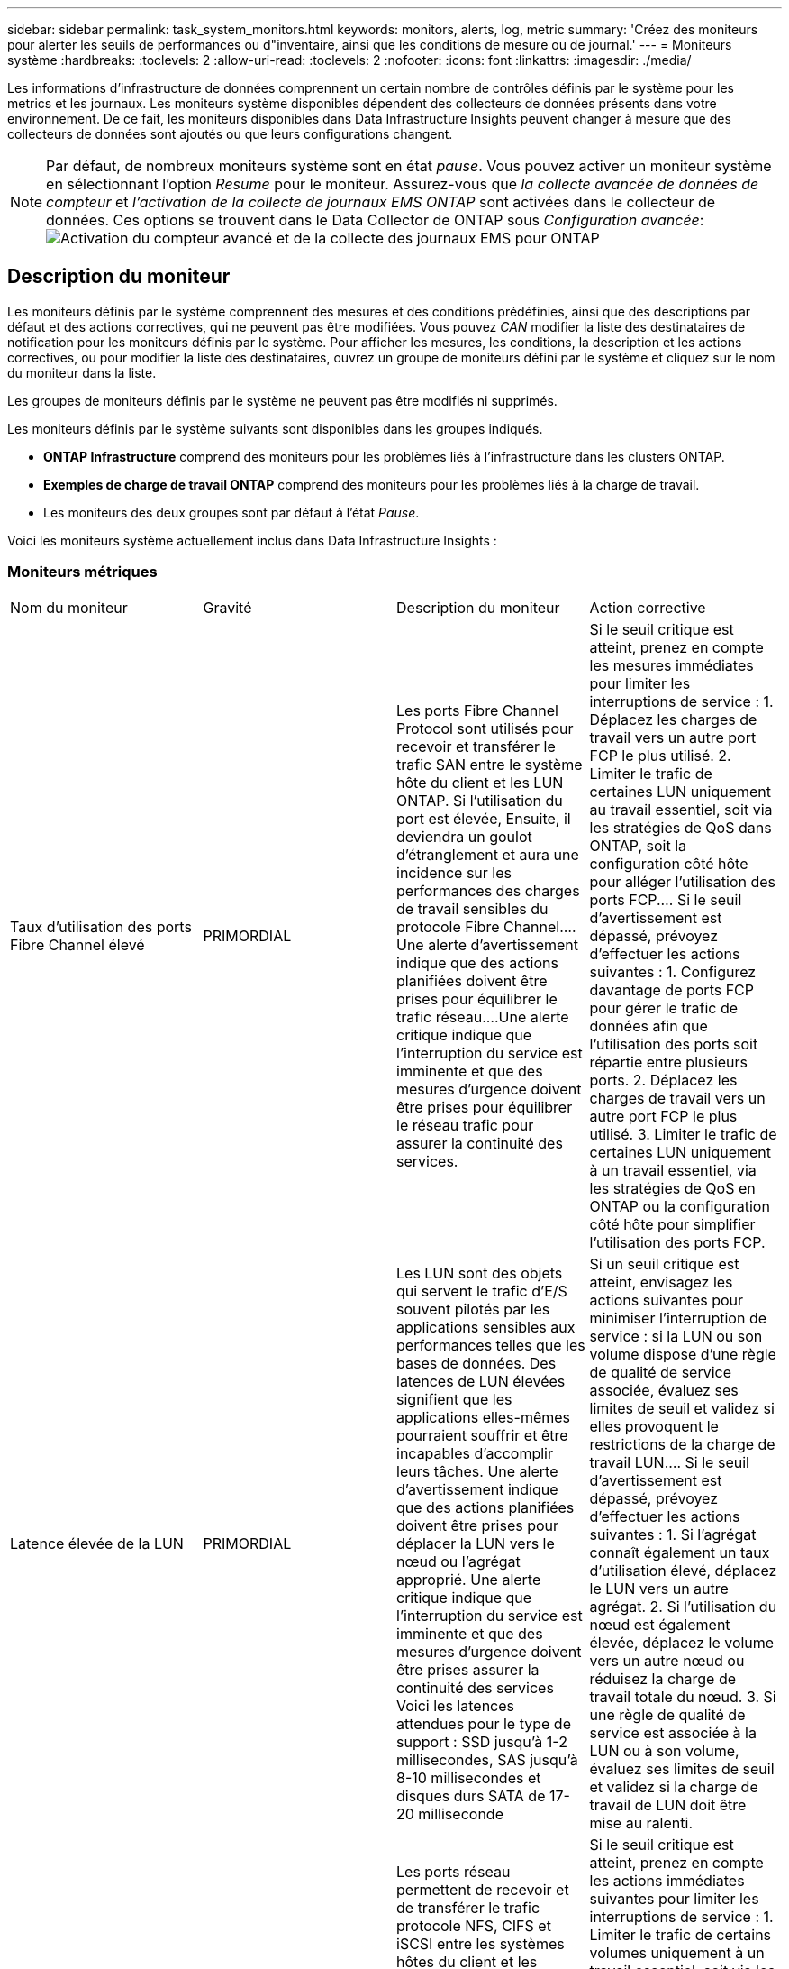 ---
sidebar: sidebar 
permalink: task_system_monitors.html 
keywords: monitors, alerts, log, metric 
summary: 'Créez des moniteurs pour alerter les seuils de performances ou d"inventaire, ainsi que les conditions de mesure ou de journal.' 
---
= Moniteurs système
:hardbreaks:
:toclevels: 2
:allow-uri-read: 
:toclevels: 2
:nofooter: 
:icons: font
:linkattrs: 
:imagesdir: ./media/


[role="lead"]
Les informations d'infrastructure de données comprennent un certain nombre de contrôles définis par le système pour les metrics et les journaux. Les moniteurs système disponibles dépendent des collecteurs de données présents dans votre environnement. De ce fait, les moniteurs disponibles dans Data Infrastructure Insights peuvent changer à mesure que des collecteurs de données sont ajoutés ou que leurs configurations changent.


NOTE: Par défaut, de nombreux moniteurs système sont en état _pause_. Vous pouvez activer un moniteur système en sélectionnant l'option _Resume_ pour le moniteur. Assurez-vous que _la collecte avancée de données de compteur_ et _l'activation de la collecte de journaux EMS ONTAP_ sont activées dans le collecteur de données. Ces options se trouvent dans le Data Collector de ONTAP sous _Configuration avancée_:image:Enable_Log_Monitor_Collection.png["Activation du compteur avancé et de la collecte des journaux EMS pour ONTAP"]


toc::[]


== Description du moniteur

Les moniteurs définis par le système comprennent des mesures et des conditions prédéfinies, ainsi que des descriptions par défaut et des actions correctives, qui ne peuvent pas être modifiées. Vous pouvez _CAN_ modifier la liste des destinataires de notification pour les moniteurs définis par le système. Pour afficher les mesures, les conditions, la description et les actions correctives, ou pour modifier la liste des destinataires, ouvrez un groupe de moniteurs défini par le système et cliquez sur le nom du moniteur dans la liste.

Les groupes de moniteurs définis par le système ne peuvent pas être modifiés ni supprimés.

Les moniteurs définis par le système suivants sont disponibles dans les groupes indiqués.

* *ONTAP Infrastructure* comprend des moniteurs pour les problèmes liés à l'infrastructure dans les clusters ONTAP.
* *Exemples de charge de travail ONTAP* comprend des moniteurs pour les problèmes liés à la charge de travail.
* Les moniteurs des deux groupes sont par défaut à l'état _Pause_.


Voici les moniteurs système actuellement inclus dans Data Infrastructure Insights :



=== Moniteurs métriques

|===


| Nom du moniteur | Gravité | Description du moniteur | Action corrective 


| Taux d'utilisation des ports Fibre Channel élevé | PRIMORDIAL | Les ports Fibre Channel Protocol sont utilisés pour recevoir et transférer le trafic SAN entre le système hôte du client et les LUN ONTAP. Si l'utilisation du port est élevée, Ensuite, il deviendra un goulot d'étranglement et aura une incidence sur les performances des charges de travail sensibles du protocole Fibre Channel.…Une alerte d'avertissement indique que des actions planifiées doivent être prises pour équilibrer le trafic réseau.…Une alerte critique indique que l'interruption du service est imminente et que des mesures d'urgence doivent être prises pour équilibrer le réseau trafic pour assurer la continuité des services. | Si le seuil critique est atteint, prenez en compte les mesures immédiates pour limiter les interruptions de service : 1. Déplacez les charges de travail vers un autre port FCP le plus utilisé. 2. Limiter le trafic de certaines LUN uniquement au travail essentiel, soit via les stratégies de QoS dans ONTAP, soit la configuration côté hôte pour alléger l'utilisation des ports FCP.… Si le seuil d'avertissement est dépassé, prévoyez d'effectuer les actions suivantes : 1. Configurez davantage de ports FCP pour gérer le trafic de données afin que l'utilisation des ports soit répartie entre plusieurs ports. 2. Déplacez les charges de travail vers un autre port FCP le plus utilisé. 3. Limiter le trafic de certaines LUN uniquement à un travail essentiel, via les stratégies de QoS en ONTAP ou la configuration côté hôte pour simplifier l'utilisation des ports FCP. 


| Latence élevée de la LUN | PRIMORDIAL | Les LUN sont des objets qui servent le trafic d'E/S souvent pilotés par les applications sensibles aux performances telles que les bases de données. Des latences de LUN élevées signifient que les applications elles-mêmes pourraient souffrir et être incapables d'accomplir leurs tâches. Une alerte d'avertissement indique que des actions planifiées doivent être prises pour déplacer la LUN vers le nœud ou l'agrégat approprié. Une alerte critique indique que l'interruption du service est imminente et que des mesures d'urgence doivent être prises assurer la continuité des services Voici les latences attendues pour le type de support : SSD jusqu'à 1-2 millisecondes, SAS jusqu'à 8-10 millisecondes et disques durs SATA de 17-20 milliseconde | Si un seuil critique est atteint, envisagez les actions suivantes pour minimiser l'interruption de service : si la LUN ou son volume dispose d'une règle de qualité de service associée, évaluez ses limites de seuil et validez si elles provoquent le restrictions de la charge de travail LUN.… Si le seuil d'avertissement est dépassé, prévoyez d'effectuer les actions suivantes : 1. Si l'agrégat connaît également un taux d'utilisation élevé, déplacez le LUN vers un autre agrégat. 2. Si l'utilisation du nœud est également élevée, déplacez le volume vers un autre nœud ou réduisez la charge de travail totale du nœud. 3. Si une règle de qualité de service est associée à la LUN ou à son volume, évaluez ses limites de seuil et validez si la charge de travail de LUN doit être mise au ralenti. 


| Optimisation de l'utilisation des ports réseau élevée | PRIMORDIAL | Les ports réseau permettent de recevoir et de transférer le trafic protocole NFS, CIFS et iSCSI entre les systèmes hôtes du client et les volumes ONTAP. Si l'utilisation du port est élevée, cela devient un goulot d'étranglement et affecte à terme les performances de NFS, Les charges de travail CIFS et iSCSI... Une alerte d'avertissement indique que des actions planifiées doivent être entreprises pour équilibrer le trafic réseau.…Une alerte critique indique que l'interruption du service est imminente et que des mesures d'urgence doivent être prises pour équilibrer le trafic réseau afin d'assurer la continuité du service. | Si le seuil critique est atteint, prenez en compte les actions immédiates suivantes pour limiter les interruptions de service : 1. Limiter le trafic de certains volumes uniquement à un travail essentiel, soit via les stratégies de QoS dans ONTAP, soit l'analyse côté hôte pour diminuer l'utilisation des ports réseau. 2. Configurez un ou plusieurs volumes pour utiliser un autre port réseau moins utilisé.… Si le seuil d'avertissement est dépassé, prenez en compte les actions immédiates suivantes : 1. Configurez davantage de ports réseau pour gérer le trafic de données afin que l'utilisation des ports soit répartie entre plusieurs ports. 2. Configurez un ou plusieurs volumes pour utiliser un autre port réseau moins utilisé. 


| Latence élevée du namespace NVMe | PRIMORDIAL | Les espaces de noms NVMe sont des objets qui servent le trafic d'E/S piloté par des applications sensibles aux performances, telles que les bases de données. Une latence élevée pour les espaces de noms NVMe signifie que les applications elles-mêmes sont susceptibles de subir des problèmes et qu'elles ne peuvent pas accomplir leurs tâches. Une alerte d'avertissement indique que des actions planifiées doivent être entreprises pour déplacer la LUN vers le nœud ou l'agrégat approprié. Une alerte critique indique que l'interruption du service est imminente et que des mesures d'urgence doivent être prises pour assurer la continuité des services. | Si un seuil critique est atteint, envisagez des actions immédiates pour minimiser les interruptions des services : si l'espace de noms NVMe ou son volume dispose d'une règle de QoS qui leur est attribuée, puis évaluez ses seuils de limite au cas où il entraîne le restriction du workload de l'espace de noms NVMe… Si le seuil d'avertissement est dépassé, envisagez d'effectuer les actions suivantes : 1. Si l'agrégat connaît également un taux d'utilisation élevé, déplacez le LUN vers un autre agrégat. 2. Si l'utilisation du nœud est également élevée, déplacez le volume vers un autre nœud ou réduisez la charge de travail totale du nœud. 3. Si une règle de qualité de service leur est attribuée, évaluez ses seuils de limite au cas où le workload d'espace de noms NVMe serait ralenti. 


| Capacité qtree saturée | PRIMORDIAL | Un qtree est un système de fichiers défini logiquement, qui peut exister en tant que sous répertoire spécial du répertoire racine dans un volume. Chaque qtree dispose d'un quota d'espace par défaut ou d'un quota défini par une politique de quotas pour limiter la quantité de données stockées dans l'arborescence dans la capacité du volume.…Une alerte d'avertissement indique que l'action planifiée doit être prise pour augmenter l'espace.…Une alerte critique indique que l'interruption du service est imminente et imminente des mesures d'urgence doivent être prises pour libérer de l'espace afin d'assurer la continuité du service. | Si le seuil critique est atteint, prenez en compte les mesures immédiates pour limiter les interruptions de service : 1. Augmenter l'espace du qtree afin de faire face à la croissance. 2. Supprimez les données indésirables pour libérer de l'espace.… Si le seuil d'avertissement est dépassé, prévoyez de prendre les mesures suivantes : 1. Augmenter l'espace du qtree afin de faire face à la croissance. 2. Supprimez les données non souhaitées pour libérer de l'espace. 


| Limite matérielle de capacité qtree | PRIMORDIAL | Un qtree est un système de fichiers défini logiquement, qui peut exister en tant que sous répertoire spécial du répertoire racine dans un volume. Chaque qtree dispose d'un quota d'espace mesuré en Ko, utilisé pour stocker les données afin de contrôler la croissance des données utilisateur dans le volume et de ne pas dépasser sa capacité totale.…Un qtree maintient un quota de capacité de stockage souple qui permet à l'utilisateur d'être averti de manière proactive avant d'atteindre le total quota de capacité limité dans le qtree et incapable de stocker des données plus. La surveillance de la quantité de données stockées dans un qtree permet à l'utilisateur de recevoir un service de données sans interruption. | Si le seuil critique est atteint, prenez en compte les actions immédiates suivantes pour limiter les interruptions de service : 1. Augmenter le quota d'espace de l'arbre afin de s'adapter à la croissance 2. Demandez à l'utilisateur de supprimer des données indésirables dans l'arborescence pour libérer de l'espace 


| Limite souple de capacité qtree | AVERTISSEMENT | Un qtree est un système de fichiers défini logiquement, qui peut exister en tant que sous répertoire spécial du répertoire racine dans un volume. Chaque qtree dispose d'un quota d'espace mesuré en Ko, qu'il peut utiliser pour stocker les données afin de contrôler la croissance des données utilisateur dans le volume et de ne pas dépasser sa capacité totale.…Un qtree maintient un quota de capacité de stockage souple qui permet à l'utilisateur d'être averti de manière proactive avant d'atteindre le limite de quota de capacité totale dans le qtree, impossible de stocker des données plus. La surveillance de la quantité de données stockées dans un qtree permet à l'utilisateur de recevoir un service de données sans interruption. | Si le seuil d'avertissement est dépassé, prenez en compte les actions immédiates suivantes : 1. Augmenter le quota d'espace de l'arbre pour s'adapter à la croissance. 2. Demandez à l'utilisateur de supprimer des données indésirables dans l'arborescence pour libérer de l'espace. 


| Limite stricte des fichiers qtree | PRIMORDIAL | Un qtree est un système de fichiers défini logiquement, qui peut exister en tant que sous répertoire spécial du répertoire racine dans un volume. Chaque qtree dispose d'un quota de nombre de fichiers qu'elle peut contenir pour maintenir une taille de système de fichiers gérable au sein du volume.…Un qtree conserve un quota de nombre de fichiers au-delà duquel les nouveaux fichiers de l'arborescence sont refusés. La surveillance du nombre de fichiers dans un qtree permet à l'utilisateur de recevoir un service de données sans interruption. | Si le seuil critique est atteint, prenez en compte les mesures immédiates pour limiter les interruptions de service : 1. Augmenter le quota de nombre de fichiers pour le qtree. 2. Supprimez les fichiers non désirés du système de fichiers qtree. 


| Limite souple des fichiers qtree | AVERTISSEMENT | Un qtree est un système de fichiers défini logiquement, qui peut exister en tant que sous répertoire spécial du répertoire racine dans un volume. Chaque qtree dispose d'un quota d'un nombre de fichiers qu'il peut contenir afin de maintenir une taille de système de fichiers gérable au sein du volume.…Un qtree conserve un quota de numéro de fichier logiciel afin de fournir une alerte à l'utilisateur de manière proactive avant d'atteindre la limite de fichiers dans le qtree et impossible de stocker des fichiers supplémentaires. La surveillance du nombre de fichiers dans un qtree permet à l'utilisateur de recevoir un service de données sans interruption. | Si le seuil d'avertissement est dépassé, prévoyez de prendre les mesures suivantes : 1. Augmenter le quota de nombre de fichiers pour le qtree. 2. Supprimez les fichiers non désirés du système de fichiers qtree. 


| Espace de réserve Snapshot plein | PRIMORDIAL | La capacité de stockage d'un volume est nécessaire pour stocker les données des applications et des clients. Une partie de cet espace, appelée espace réservé pour les instantanés, est utilisée pour stocker des instantanés qui permettent de protéger les données localement. Plus les données stockées dans le volume ONTAP sont récentes, plus la capacité Snapshot est élevée et moins la capacité de stockage des copies Snapshot est disponible pour les données mises à jour ou nouvelles. Si la capacité des données snapshot d'un volume atteint l'espace total de réserve snapshot, il se peut que le client ne puisse pas stocker de nouvelles données snapshot et qu'il ne puisse pas réduire le niveau de protection des données du volume. La surveillance du volume utilisé permet la continuité des services de données. | Si le seuil critique est atteint, prenez en compte les mesures immédiates pour limiter les interruptions de service : 1. Configurez les instantanés pour utiliser l'espace de données dans le volume lorsque la réserve Snapshot est pleine. 2. Supprimez quelques snapshots indésirables plus anciens pour libérer de l'espace.… Si le seuil d'avertissement est dépassé, prévoyez de prendre les mesures suivantes : 1. Augmentez l'espace de réserve Snapshot au sein du volume pour faire face à la croissance. 2. Configurez les instantanés pour utiliser l'espace de données dans le volume lorsque la réserve d'instantanés est pleine. 


| Limite de capacité de stockage | PRIMORDIAL | Lorsqu'un pool de stockage (agrégat) est en cours de remplissage, les opérations d'E/S ralentissent et finissent par entraîner un incident lors d'une panne du stockage. Une alerte d'avertissement indique que l'action planifiée doit être prise prochainement pour restaurer un espace disponible minimal. Une alerte critique indique que l'interruption des services est imminente et que des mesures d'urgence doivent être prises pour libérer de l'espace afin d'assurer la continuité des services. | Si le seuil critique est atteint, prendre immédiatement en compte les actions suivantes pour minimiser les interruptions de service : 1. Supprimez des snapshots sur des volumes non critiques. 2. Supprimez des volumes ou des LUN qui ne sont pas des charges de travail essentielles et qui peuvent être restaurés à partir de copies hors stockage.……… si le seuil d'avertissement est dépassé, planifiez les actions immédiates suivantes : 1. Déplacement d'un ou plusieurs volumes vers un autre emplacement de stockage 2. Ajoutez de la capacité de stockage supplémentaire. 3. Modifiez les paramètres d'efficacité du stockage ou procédez au Tiering des données inactives vers le stockage cloud. 


| Limite de performances du stockage | PRIMORDIAL | Lorsqu'un système de stockage atteint ses limites de performances, les opérations sont lentes, la latence augmente et les charges de travail et les applications peuvent tomber en panne. ONTAP évalue l'utilisation du pool de stockage pour les charges de travail et estime le pourcentage de performance consommé. Une alerte d'avertissement indique que des actions planifiées doivent être effectuées pour réduire la charge du pool de stockage afin de garantir que les pics de charge de travail du pool de stockage seront suffisants.…Une alerte critique indique que cela ces problèmes de performances sont imminents et des mesures d'urgence doivent être prises pour réduire la charge des pools de stockage afin d'assurer la continuité des services. | Si le seuil critique est atteint, prenez en compte les actions immédiates suivantes pour limiter les interruptions de service : 1. Suspendre les tâches planifiées telles que les snapshots ou la réplication SnapMirror. 2. Charges de travail non essentielles inactives.… Si le seuil d'avertissement est dépassé, effectuez immédiatement les actions suivantes : 1. Déplacez une ou plusieurs charges de travail vers un autre emplacement de stockage. 2. Ajouter plus de nœuds de stockage (AFF) ou de tiroirs disques (FAS) et redistribuer les charges de travail 3. Modifiez les caractéristiques des charges de travail (taille de bloc, mise en cache des applications). 


| Limite matérielle de capacité de quota utilisateur | PRIMORDIAL | ONTAP reconnaît les utilisateurs des systèmes Unix ou Windows qui sont autorisés à accéder aux volumes, aux fichiers ou aux répertoires d'un volume. Par conséquent, ONTAP permet aux clients de configurer la capacité de stockage pour leurs utilisateurs ou groupes d'utilisateurs de leurs systèmes Linux ou Windows. Le quota de politique utilisateur ou groupe limite la quantité d'espace que l'utilisateur peut utiliser pour ses propres données.…Une limite stricte de ce quota permet de notifier l'utilisateur lorsque la capacité utilisée dans le volume est juste avant d'atteindre le quota de capacité totale. Le contrôle de la quantité de données stockées dans un quota utilisateur ou groupe garantit que l'utilisateur reçoit un service de données ininterrompu. | Si le seuil critique est atteint, prenez en compte les actions immédiates suivantes pour limiter les interruptions de service : 1. Augmenter l'espace du quota de l'utilisateur ou du groupe pour faire face à la croissance. 2. Demandez à l'utilisateur ou au groupe de supprimer des données indésirables pour libérer de l'espace. 


| Quota utilisateur - limite logicielle de capacité | AVERTISSEMENT | ONTAP reconnaît l'utilisateur des systèmes Unix ou Windows qui sont autorisés à accéder aux volumes, aux fichiers ou aux répertoires d'un volume. Par conséquent, ONTAP permet aux clients de configurer la capacité de stockage pour leurs utilisateurs ou groupes d'utilisateurs de leurs systèmes Linux ou Windows. Le quota de stratégie utilisateur ou groupe limite l'espace que l'utilisateur peut utiliser pour ses propres données.…Une limite souple de ce quota permet une notification proactive à l'utilisateur lorsque la capacité utilisée dans le volume atteint le quota de capacité totale. Le contrôle de la quantité de données stockées dans un quota utilisateur ou groupe garantit que l'utilisateur reçoit un service de données ininterrompu. | Si le seuil d'avertissement est dépassé, prévoyez de prendre les mesures suivantes : 1. Augmenter l'espace du quota de l'utilisateur ou du groupe pour faire face à la croissance. 2. Supprimez les données non souhaitées pour libérer de l'espace. 


| Capacité du volume saturée | PRIMORDIAL | La capacité de stockage d'un volume est nécessaire pour stocker les données des applications et des clients. Plus le volume ONTAP est stocké, plus la disponibilité du stockage des données futures est faible. Si la capacité de stockage de données d'un volume atteint la capacité de stockage totale, cela peut conduire le client à ne pas pouvoir stocker les données en raison d'une capacité de stockage insuffisante. La surveillance du volume utilisé permet d'assurer la continuité des services de données. | Si le seuil critique est atteint, prenez en compte les actions immédiates suivantes pour limiter les interruptions de service : 1. Augmentation de l'espace du volume pour suivre la croissance. 2. Supprimez les données non souhaitées pour libérer de l'espace. 3. Si les copies snapshot occupent plus d'espace que la réserve snapshot, supprimez les anciens snapshots ou activez la suppression automatique de l'instantané de volume.…si le seuil d'avertissement est dépassé, prévoyez d'effectuer les actions immédiates suivantes : 1. Augmentation de l'espace du volume pour suivre la croissance 2. Si les copies snapshot occupent plus d'espace que la réserve de snapshots, supprimez les anciens snapshots ou activez la suppression automatique de l'instantané de volume.…… 


| Limite des inodes de volume | PRIMORDIAL | Les volumes qui stockent des fichiers utilisent des nœuds d'index (inode) pour stocker les métadonnées de fichiers. Lorsqu'un volume épuise son allocation d'inode, Aucun autre fichier ne peut y être ajouté.…Une alerte d'avertissement indique que des actions planifiées doivent être prises pour augmenter le nombre d'inodes disponibles.…Une alerte critique indique que la limite de fichier est imminente et que des mesures d'urgence doivent être prises pour libérer des inodes afin d'assurer la continuité du service. | Si le seuil critique est atteint, prenez en compte les actions immédiates suivantes pour limiter les interruptions de service : 1. Augmentez la valeur des inodes pour le volume. Si la valeur des inodes est déjà à la valeur maximale, divisez le volume en deux volumes ou plus car le système de fichiers a dépassé la taille maximale. 2. Utilisez FlexGroup pour prendre en charge les systèmes de fichiers volumineux.… Si le seuil d'avertissement est dépassé, prévoyez de prendre les mesures suivantes : 1. Augmentez la valeur des inodes pour le volume. Si la valeur des inodes est déjà au maximum, divisez le volume en deux volumes ou plus car le système de fichiers a dépassé la taille maximale. 2. Utilisez FlexGroup pour prendre en charge les systèmes de fichiers volumineux 


| Latence de volume élevée | PRIMORDIAL | Les volumes sont des objets qui servent le trafic d'E/S souvent pilotés par les applications sensibles aux performances, telles que les applications DevOps, les répertoires locaux et les bases de données. Une latence élevée signifie que les applications elles-mêmes risquent de subir des conséquences et d'être dans l'impossibilité d'accomplir leurs tâches. Pour maintenir des performances prévisibles au niveau des applications, il est essentiel de contrôler les latences des volumes. Les latences suivantes sont attendues pour le type de support : SSD jusqu'à 1-2 millisecondes ; SAS jusqu'à 8-10 millisecondes et disques durs SATA 17-20 millisecondes. | Si un seuil critique est atteint, envisagez d'effectuer quelques actions immédiates pour minimiser les interruptions de service : si une règle de QoS lui est attribuée, évaluez ses seuils limites au cas où il restreint la charge de travail du volume... Si le seuil d'avertissement est dépassé, prenez en compte les actions immédiates suivantes : 1. Si l'agrégat connaît également un taux d'utilisation élevé, déplacez le volume vers un autre agrégat. 2. Si une règle de qualité de service lui est attribuée, évaluez ses seuils de limite au cas où il restreint la charge de travail du volume. 3. Si l'utilisation du nœud est également élevée, déplacez le volume vers un autre nœud ou réduisez la charge de travail totale du nœud. 


| Nom du moniteur | Gravité | Description du moniteur | Action corrective 


| Latence élevée du nœud | AVERTISSEMENT / CRITIQUE | La latence du nœud a atteint les niveaux où elle peut affecter les performances des applications du nœud. Une latence de nœud moindre garantit la prévisibilité des performances des applications. Les latences attendues pour le type de support sont : SSD jusqu'à 1-2 millisecondes ; SAS jusqu'à 8-10 millisecondes et disques durs SATA 17-20 millisecondes. | Si un seuil critique est atteint, des mesures immédiates doivent être prises pour limiter les interruptions de service : 1. Suspension des tâches planifiées, des snapshots ou de la réplication SnapMirror 2. Réduisez les besoins des workloads à priorité faible grâce aux limites de qualité de service 3. Désactiver les charges de travail non essentielles considère les actions immédiates lorsque le seuil d'avertissement est dépassé : 1. Déplacer une ou plusieurs charges de travail vers un autre emplacement de stockage 2. Réduisez les besoins des workloads à priorité faible grâce aux limites de qualité de service 3. Ajout de nœuds de stockage (AFF) ou de tiroirs disques (FAS) et redistribution des charges de travail 4. Modifier les caractéristiques des charges de travail (taille de bloc, mise en cache des applications, etc.) 


| Limite de performance du nœud | AVERTISSEMENT / CRITIQUE | L'utilisation des performances du nœud a atteint les niveaux où elle peut affecter les performances des E/S et des applications prises en charge par le nœud. Des nœuds peu performants garantissent la prévisibilité des performances des applications. | Des mesures immédiates doivent être prises pour minimiser les interruptions de service si un seuil critique est atteint : 1. Suspension des tâches planifiées, des snapshots ou de la réplication SnapMirror 2. Réduisez les besoins des workloads à priorité faible grâce aux limites de qualité de service 3. Inactiver les charges de travail non essentielles tenez compte des actions suivantes si le seuil d'avertissement est dépassé : 1. Déplacer une ou plusieurs charges de travail vers un autre emplacement de stockage 2. Réduisez les besoins des workloads à priorité faible grâce aux limites de qualité de service 3. Ajout de nœuds de stockage (AFF) ou de tiroirs disques (FAS) et redistribution des charges de travail 4. Modifier les caractéristiques des charges de travail (taille de bloc, mise en cache des applications, etc.) 


| Latence élevée des machines virtuelles de stockage | AVERTISSEMENT / CRITIQUE | La latence des VM de stockage a atteint les niveaux où elle peut affecter les performances des applications sur la VM de stockage. La faible latence des machines virtuelles de stockage garantit la prévisibilité des performances des applications. Les latences attendues pour le type de support sont : SSD jusqu'à 1-2 millisecondes ; SAS jusqu'à 8-10 millisecondes et disques durs SATA 17-20 millisecondes. | Si le seuil critique est atteint, évaluez immédiatement les limites de seuil des volumes de la machine virtuelle de stockage auxquels une règle de qualité de service est attribuée, afin de vérifier s'il est en cause, les charges de travail des volumes seront immédiatement mises en œuvre en cas de dépassement du seuil d'avertissement : 1. Si l'agrégat connaît également une exploitation élevée, déplacez certains volumes de la machine virtuelle de stockage vers un autre agrégat. 2. Pour les volumes de la machine virtuelle de stockage auxquels une règle de qualité de service est attribuée, évaluez les limites de seuil si les charges de travail des volumes doivent être restreintes 3. Si l'utilisation du nœud est élevée, déplacez certains volumes de la machine virtuelle de stockage vers un autre nœud ou réduisez l'ensemble de la charge de travail du nœud 


| Limite stricte des fichiers de quota utilisateur | PRIMORDIAL | Le nombre de fichiers créés au sein du volume a atteint la limite critique et aucun fichier supplémentaire ne peut être créé. La surveillance du nombre de fichiers stockés permet à l'utilisateur de recevoir un service de données sans interruption. | Des actions immédiates sont requises pour minimiser les interruptions de service si le seuil critique est atteint.…envisager de prendre les actions suivantes: 1. Augmenter le quota de nombre de fichiers pour l'utilisateur spécifique 2. Supprimez les fichiers indésirables pour réduire la pression sur le quota de fichiers pour l'utilisateur spécifique 


| Limite logicielle des fichiers de quota utilisateur | AVERTISSEMENT | Le nombre de fichiers créés au sein du volume a atteint la limite seuil du quota et se situe à proximité de la limite critique. Vous ne pouvez pas créer de fichiers supplémentaires si le quota atteint la limite critique. La surveillance du nombre de fichiers stockés par un utilisateur garantit que l'utilisateur reçoit un service de données ininterrompu. | Prenez en compte les actions immédiates si le seuil d'avertissement est dépassé : 1. Augmenter le quota de nombre de fichiers pour le quota d'utilisateur spécifique 2. Supprimez les fichiers indésirables pour réduire la pression sur le quota de fichiers pour l'utilisateur spécifique 


| Taux de Miss. Du cache du volume | AVERTISSEMENT / CRITIQUE | Volume cache Miss ratio est le pourcentage de demandes de lecture des applications client renvoyées du disque au lieu d'être renvoyées à partir du cache. Cela signifie que le volume a atteint le seuil défini. | Si un seuil critique est atteint, des mesures immédiates doivent être prises pour limiter les interruptions de service : 1. Déplacez certaines charges de travail depuis le nœud du volume pour réduire la charge d'E/S 2. Si ce n'est pas déjà le cas sur le nœud du volume, augmentez le cache WAFL en achetant et en ajoutant un module Flash cache 3. Lorsque le seuil d'avertissement est dépassé, réduisez les besoins en charges de travail moins prioritaires sur le même nœud via les limites de QoS. Déplacez certaines charges de travail depuis le nœud du volume pour réduire la charge d'E/S 2. Si ce n'est pas déjà le cas sur le nœud du volume, augmentez le cache WAFL en achetant et en ajoutant un module Flash cache 3. Réduisez les besoins en charges de travail prioritaires sur le même nœud via la limitation de la qualité de service 4. Modifier les caractéristiques des charges de travail (taille de bloc, mise en cache des applications, etc.) 


| Surallocation du quota de qtree volume | AVERTISSEMENT / CRITIQUE | Volume qtree quota overcommit spécifie le pourcentage auquel un volume est considéré comme surallouant par les quotas qtree. Le seuil défini pour le quota qtree est atteint pour le volume. La surveillance du surengagement de quota qtree du volume permet à l'utilisateur de recevoir un service de données sans interruption. | Si un seuil critique est atteint, des mesures immédiates doivent être prises pour limiter les interruptions de service : 1. Augmenter l'espace du volume 2. Supprimez les données non souhaitées lorsque le seuil d'avertissement est atteint, puis envisagez d'augmenter l'espace du volume. 
|===
<<top,Haut de la page>>



=== Moniteurs de journaux

|===


| Nom du moniteur | Gravité | Description | Action corrective 


| Identifiants AWS non initialisés | INFO | Cet événement se produit lorsqu'un module tente d'accéder aux identifiants basés sur les rôles Amazon Web Services (AWS) et de gestion des identités et des accès à partir du thread d'informations d'identification cloud avant leur initialisation. | Attendez que le thread des informations d'identification du cloud, ainsi que le système, aient terminé l'initialisation. 


| Cloud Tier inaccessible | PRIMORDIAL | Un nœud de stockage ne peut pas se connecter à l'API de magasin d'objets Cloud Tier. Certaines données seront inaccessibles. | Si vous utilisez des produits sur site, effectuez les actions correctives suivantes : …Vérifiez que votre LIF intercluster est en ligne et fonctionnelle à l'aide de la commande « network interface show ».…Vérifiez la connectivité réseau au serveur de magasin d'objets à l'aide de la commande « ping » sur le nœud de destination LIF intercluster… Assurez-vous ce qui suit :…la configuration de votre magasin d'objets n'a pas changé.…les informations de connexion et de connectivité sont Toujours valide... Contactez le support technique NetApp si le problème persiste. Si vous utilisez Cloud Volumes ONTAP, effectuez les actions correctives suivantes : …Assurez-vous que la configuration de votre magasin d’objets n’a pas changé.… Assurez-vous que les informations de connexion et de connectivité sont toujours valides.…contactez le support technique de NetApp si le problème persiste. 


| Disque hors service | INFO | Cet événement se produit lorsqu'un disque est retiré du service parce qu'il a été marqué comme défectueux, est en cours d'assainissement ou est entré dans le centre de maintenance. | Aucune. 


| Composant FlexGroup complet | PRIMORDIAL | Un composant d'un volume FlexGroup est saturé, ce qui peut entraîner une interruption potentielle du service. Vous pouvez toujours créer ou développer des fichiers sur le volume FlexGroup. Cependant, aucun des fichiers stockés dans le composant ne peut être modifié. Par conséquent, des erreurs aléatoires liées au manque d'espace peuvent s'afficher lorsque vous tentez d'effectuer des opérations d'écriture sur le volume FlexGroup. | Il est recommandé d'ajouter de la capacité au volume FlexGroup à l'aide de la commande « volume modify -Files +X ».…alternativement, supprimez des fichiers du volume FlexGroup. Toutefois, il est difficile de déterminer quels fichiers ont été débarqués sur le composant. 


| FlexGroup Constituent presque plein | AVERTISSEMENT | Un composant d'un volume FlexGroup est quasiment à court d'espace, ce qui peut entraîner une interruption potentielle du service. Vous pouvez créer et développer des fichiers. Cependant, si le composant est à court d'espace, il se peut que vous ne puissiez pas ajouter ou modifier les fichiers du composant. | Il est recommandé d'ajouter de la capacité au volume FlexGroup à l'aide de la commande « volume modify -Files +X ».…alternativement, supprimez des fichiers du volume FlexGroup. Toutefois, il est difficile de déterminer quels fichiers ont été débarqués sur le composant. 


| FlexGroup Constituent quasiment hors des inodes | AVERTISSEMENT | Un composant d'un volume FlexGroup se trouve quasiment en dehors des inodes, à l'origine d'une interruption potentielle du service. Le composant reçoit des demandes de création moins élevées que la moyenne. Cela peut avoir un impact sur les performances globales du volume FlexGroup, car les demandes sont acheminées à des composants avec davantage d'inodes. | Il est recommandé d'ajouter de la capacité au volume FlexGroup à l'aide de la commande « volume modify -Files +X ».…alternativement, supprimez des fichiers du volume FlexGroup. Toutefois, il est difficile de déterminer quels fichiers ont été débarqués sur le composant. 


| FlexGroup Constituent à partir d'inodes | PRIMORDIAL | Un composant d'un volume FlexGroup a des inodes, à un risque de perturbation potentielle du service. Vous ne pouvez pas créer de nouveaux fichiers sur ce composant. Cela peut conduire à une distribution du contenu globalement iméquilibrée sur l'ensemble du volume FlexGroup. | Il est recommandé d'ajouter de la capacité au volume FlexGroup à l'aide de la commande « volume modify -Files +X ».…alternativement, supprimez des fichiers du volume FlexGroup. Toutefois, il est difficile de déterminer quels fichiers ont été débarqués sur le composant. 


| LUN hors ligne | INFO | Cet événement se produit lorsqu'une LUN est mise hors ligne manuellement. | Remettre la LUN en ligne. 


| Echec du ventilateur de l'unité principale | AVERTISSEMENT | Un ou plusieurs ventilateurs de l'unité principale sont défectueux. Le système reste opérationnel… cependant, si la condition persiste trop longtemps, la surchauffe peut déclencher un arrêt automatique. | Réinstallez les ventilateurs défectueux. Si l'erreur persiste, remplacez-les. 


| Ventilateur de l'unité principale en état d'avertissement | INFO | Cet événement se produit lorsqu'un ou plusieurs ventilateurs de l'unité principale sont en état d'avertissement. | Remplacer les ventilateurs indiqués pour éviter toute surchauffe. 


| Batterie NVRAM faible | AVERTISSEMENT | La capacité de la batterie NVRAM est extrêmement faible. Une perte de données peut se produire si la batterie devient hors tension.…votre système génère et transmet un message AutoSupport ou d'appel en cas d'incident au support technique NetApp et aux destinations configurées si elle est configurée pour le faire. La transmission réussie d'un message AutoSupport améliore considérablement la détermination et la résolution des problèmes. | Effectuez les actions correctives suivantes :…visualisez l'état actuel de la batterie, sa capacité et son état de charge à l'aide de la commande « System node Environment Sensors ».…si la batterie a été remplacée récemment ou si le système n'était pas opérationnel pendant une période prolongée, Surveillez la batterie pour vérifier qu'elle se charge correctement.…contactez le support technique de NetApp si l'autonomie de la batterie continue de diminuer en dessous des niveaux critiques et que le système de stockage s'arrête automatiquement. 


| Processeur de service non configuré | AVERTISSEMENT | Cet événement se produit une fois par semaine pour vous rappeler de configurer le processeur de service. Le processeur de service est un dispositif physique intégré à votre système pour fournir des fonctions d'accès à distance et de gestion à distance. Vous devez configurer le processeur de service pour qu'il utilise toutes ses fonctionnalités. | Effectuez les actions correctives suivantes :…configurez le SP à l'aide de la commande « system service-processor network modify ».…facultativement, Obtenir l'adresse MAC du processeur de service à l'aide de la commande « system service-processor network show ».…Vérifiez la configuration du réseau du processeur de service à l'aide de la commande « system service-processor network show ».…Vérifiez que le processeur de service peut envoyer un e-mail AutoSupport à l'aide de la commande « system service-processor AutoSupport Invoke ». REMARQUE : les hôtes de messagerie et les destinataires AutoSupport doivent être configurés dans ONTAP avant d'exécuter cette commande. 


| Processeur de service hors ligne | PRIMORDIAL | Le processeur de service ne reçoit plus de signaux émis par le processeur de service, même si toutes les actions de restauration du processeur de service ont été effectuées. ONTAP ONTAP ne peut pas surveiller l'état du matériel sans le SP.… le système s'arrêtera pour éviter des dommages matériels et des pertes de données. Configurez une alerte de panique pour être immédiatement avertie en cas de mise hors ligne du processeur de service. | Mettez le système hors tension puis sous tension en exécutant les actions suivantes :…retirez le contrôleur du châssis.…remettez le contrôleur sous tension.…si le problème persiste, remplacez le module de contrôleur. 


| Défaillance des ventilateurs du tiroir | PRIMORDIAL | Le module de ventilateur ou de ventilateur de refroidissement indiqué du shelf est défectueux. Les disques du tiroir peuvent ne pas recevoir suffisamment d'air de refroidissement, ce qui peut entraîner une panne du disque. | Effectuez les actions correctives suivantes :…Vérifiez que le module de ventilateur est bien en place et bien fixé. REMARQUE : le ventilateur est intégré au module d'alimentation dans certains tiroirs disques.… si le problème persiste, remplacez le module de ventilation.… si le problème persiste, contactez le support technique NetApp pour obtenir de l'aide. 


| Le système ne peut pas fonctionner en raison d'une panne du ventilateur de l'unité principale | PRIMORDIAL | Un ou plusieurs ventilateurs de l'unité principale sont défectueux, ce qui interrompt le fonctionnement du système. Cela peut entraîner une perte potentielle de données. | Remplacez les ventilateurs défectueux. 


| Disques non assignés | INFO | Le système contient des disques non attribués. La capacité est alors gaspillée et votre système peut disposer de erreurs de configuration ou de modifications partielles de la configuration. | Effectuez les actions correctives suivantes :…déterminez quels disques sont non affectés en utilisant la commande « disk show -n ».…affectez les disques à un système à l'aide de la commande « disk assigned ». 


| Serveur antivirus occupé | AVERTISSEMENT | Le serveur antivirus est trop occupé pour accepter toute nouvelle demande de scan. | Si ce message se produit fréquemment, assurez-vous qu'il y a suffisamment de serveurs antivirus pour gérer la charge d'analyse antivirus générée par la SVM. 


| Informations d'identification AWS pour le rôle IAM expirées | PRIMORDIAL | Cloud volumes ONTAP est devenu inaccessible. Les identifiants basés sur les rôles de gestion des identités et des accès ont expiré. Les identifiants sont acquis auprès du serveur de métadonnées Amazon Web Services (AWS) via le rôle IAM et signent des demandes d'API à Amazon simple Storage Service (Amazon S3). | Procédez comme suit :…Connectez-vous à la console de gestion EC2 AWS.…accédez à la page instances.…recherchez l'instance pour le déploiement Cloud Volumes ONTAP et vérifiez son intégrité.…Vérifiez que le rôle IAM AWS associé à l'instance est valide et a reçu les privilèges appropriés à l'instance. 


| Informations d'identification AWS pour le rôle IAM introuvables | PRIMORDIAL | Le thread d'identification cloud ne peut pas acquérir les identifiants basés sur les rôles Amazon Web Services (AWS) Identity and Access Management (IAM) à partir du serveur de métadonnées AWS. Ces identifiants sont utilisés pour signer des demandes d'API vers Amazon simple Storage Service (Amazon S3). Cloud volumes ONTAP est devenu inaccessible.… | Procédez comme suit :…Connectez-vous à la console de gestion EC2 AWS.…accédez à la page instances.…recherchez l'instance pour le déploiement Cloud Volumes ONTAP et vérifiez son intégrité.…Vérifiez que le rôle IAM AWS associé à l'instance est valide et a reçu les privilèges appropriés à l'instance. 


| Informations d'identification AWS pour le rôle IAM non valides | PRIMORDIAL | Les identifiants basés sur les rôles de gestion des identités et des accès ne sont pas valides. Les identifiants sont acquis auprès du serveur de métadonnées Amazon Web Services (AWS) via le rôle IAM et signent des demandes d'API à Amazon simple Storage Service (Amazon S3). Cloud volumes ONTAP est devenu inaccessible. | Procédez comme suit :…Connectez-vous à la console de gestion EC2 AWS.…accédez à la page instances.…recherchez l'instance pour le déploiement Cloud Volumes ONTAP et vérifiez son intégrité.…Vérifiez que le rôle IAM AWS associé à l'instance est valide et a reçu les privilèges appropriés à l'instance. 


| Rôle IAM AWS introuvable | PRIMORDIAL | Le thread des rôles de gestion des identités et des accès ne peut pas trouver de rôle IAM Amazon Web Services (AWS) sur le serveur de métadonnées AWS. Le rôle IAM est requis pour acquérir des identifiants basés sur des rôles afin de signer les demandes d'API vers Amazon simple Storage Service (Amazon S3). Cloud volumes ONTAP est devenu inaccessible.… | Procédez comme suit :…Connectez-vous à la console de gestion EC2 AWS.…accédez à la page instances.…recherchez l'instance pour le déploiement Cloud Volumes ONTAP et vérifiez son état.…Vérifiez que le rôle IAM AWS associé à l'instance est valide. 


| Rôle IAM AWS non valide | PRIMORDIAL | Le rôle de gestion des identités et des accès Amazon Web Services (AWS) sur le serveur de métadonnées AWS n'est pas valide. Cloud Volume ONTAP est devenu inaccessible.… | Procédez comme suit :…Connectez-vous à la console de gestion EC2 AWS.…accédez à la page instances.…recherchez l'instance pour le déploiement Cloud Volumes ONTAP et vérifiez son intégrité.…Vérifiez que le rôle IAM AWS associé à l'instance est valide et a reçu les privilèges appropriés à l'instance. 


| Échec de la connexion au serveur de métadonnées AWS | PRIMORDIAL | Le thread des rôles de gestion des identités et des accès (IAM) ne peut pas établir de lien de communication avec le serveur de métadonnées Amazon Web Services (AWS). Il convient de établir une communication pour acquérir les identifiants basés sur les rôles AWS IAM nécessaires à la signature des demandes d'API à Amazon simple Storage Service (Amazon S3). Cloud volumes ONTAP est devenu inaccessible.… | Procédez comme suit :…Connectez-vous à la console de gestion EC2 AWS.…accédez à la page instances.…recherchez l'instance pour le déploiement Cloud Volumes ONTAP et vérifiez son état de santé.… 


| Limite d'utilisation de l'espace FabricPool presque atteinte | AVERTISSEMENT | L'utilisation de l'espace FabricPool total dans le cluster des magasins d'objets auprès de fournisseurs sous licence en termes de capacité a presque atteint la limite autorisée. | Exécutez les actions correctives suivantes :…Vérifiez le pourcentage de la capacité sous licence utilisée par chaque Tier de stockage FabricPool à l'aide de la commande « Storage Aggregate Object-store show-space ».…supprimez les copies Snapshot de volumes grâce à la règle de hiérarchisation « snapshot » ou « sauvegarde » à l'aide de la commande « volume snapshot delete » pour libérer de l'espace.…installez une nouvelle licence sur le cluster, vous pouvez augmenter la capacité sous licence. 


| Limite d'utilisation de l'espace FabricPool atteinte | PRIMORDIAL | L'utilisation totale de l'espace FabricPool sur l'ensemble du cluster des magasins d'objets auprès de fournisseurs sous licence en fonction de la capacité a atteint la limite de licence. | Exécutez les actions correctives suivantes :…Vérifiez le pourcentage de la capacité sous licence utilisée par chaque Tier de stockage FabricPool à l'aide de la commande « Storage Aggregate Object-store show-space ».…supprimez les copies Snapshot de volumes grâce à la règle de hiérarchisation « snapshot » ou « sauvegarde » à l'aide de la commande « volume snapshot delete » pour libérer de l'espace.…installez une nouvelle licence sur le cluster, vous pouvez augmenter la capacité sous licence. 


| Échec du rétablissement de l'agrégat | PRIMORDIAL | Cet événement a lieu pendant la migration d'un agrégat dans le cadre d'un rétablissement de basculement du stockage (SFO), lorsque le nœud de destination ne peut pas atteindre les magasins d'objets. | Effectuer les actions correctives suivantes :…Vérifiez que votre LIF intercluster est en ligne et fonctionnelle à l'aide de la commande « network interface show ».…Vérifiez la connectivité réseau au serveur de magasin d'objets en utilisant la commande « ping » sur le nœud de destination LIF intercluster. …Vérifiez que la configuration de votre magasin d'objets n'a pas changé et que les informations de connexion et de connectivité sont toujours précises à l'aide de la commande « Aggregate Object-store config show ».…alternativement, Vous pouvez ignorer l'erreur en spécifiant false pour le paramètre « exiger-Partner-waiting » de la commande giveback.…contactez le support technique de NetApp pour plus d'informations ou d'aide. 


| Interconnexion HAUTE DISPONIBILITÉ en panne | AVERTISSEMENT | L'interconnexion haute disponibilité est en panne. Le risque d'interruption de service lorsque le basculement n'est pas disponible. | Les actions correctives dépendent du nombre et du type de liaisons d'interconnexion haute disponibilité prises en charge par la plateforme, ainsi que de la raison pour laquelle l'interconnexion est en panne. …Si les liaisons sont en panne :…Vérifiez que les deux contrôleurs de la paire HA sont opérationnels.…pour les liaisons connectées en externe, assurez-vous que les câbles d'interconnexion sont correctement connectés et que les petits SFP (Form-factor plugables), le cas échéant, sont correctement installés sur les deux contrôleurs.…pour les liaisons connectées en interne, désactivez et réactivez les liaisons, l'une après l'autre, en utilisant les commandes « ic link off » et « ic link on ». …Si les liens sont désactivés, activez-les à l'aide de la commande "ic link on". …Si un poste n'est pas connecté, désactivez et réactivez les liens l'un après l'autre à l'aide des commandes « ic link off » et « ic link on ».…contactez le support technique de NetApp si le problème persiste. 


| Nombre maximal de sessions par utilisateur dépassé | AVERTISSEMENT | Vous avez dépassé le nombre maximal de sessions autorisées par utilisateur sur une connexion TCP. Toute demande d'établissement d'une session sera refusée jusqu'à ce que certaines sessions soient libérées. … | Effectuez les actions correctives suivantes : …Inspectez toutes les applications qui s'exécutent sur le client, et terminez toutes celles qui ne fonctionnent pas correctement.…redémarrez le client.…Vérifiez si le problème est causé par une nouvelle application ou une application existante :… si l'application est nouvelle, définissez un seuil plus élevé pour le client en utilisant la commande "cifs option modify -max-ouvre-même-fichier-par-arborescence". Dans certains cas, les clients fonctionnent comme prévu, mais nécessitent un seuil plus élevé. Vous devez disposer d'un privilège avancé pour définir un seuil plus élevé pour le client. …Si le problème est causé par une application existante, il peut y avoir un problème avec le client. Pour plus d'informations ou pour obtenir de l'aide, contactez le support technique NetApp. 


| Nombre max. D'heures d'ouverture par fichier dépassé | AVERTISSEMENT | Vous avez dépassé le nombre maximal de fois que vous pouvez ouvrir le fichier via une connexion TCP. Toute demande d'ouverture de ce fichier sera refusée jusqu'à la fermeture de certaines instances ouvertes du fichier. Cela indique généralement un comportement anormal de l'application.… | Effectuez les actions correctives suivantes :…inspectez les applications qui s'exécutent sur le client à l'aide de cette connexion TCP. Le client peut ne pas fonctionner correctement en raison de l'exécution de l'application.…Reboot le client.…Vérifiez si le problème est causé par une nouvelle application ou une application existante :…si l'application est nouvelle, définissez un seuil plus élevé pour le client en utilisant la commande "option cifs modify -max-iouverture-même-fichier-par-arborescence". Dans certains cas, les clients fonctionnent comme prévu, mais nécessitent un seuil plus élevé. Vous devez disposer d'un privilège avancé pour définir un seuil plus élevé pour le client. …Si le problème est causé par une application existante, il peut y avoir un problème avec le client. Pour plus d'informations ou pour obtenir de l'aide, contactez le support technique NetApp. 


| Conflit de nom NetBIOS | PRIMORDIAL | Le service de noms NetBIOS a reçu une réponse négative à une demande d'enregistrement de nom provenant d'un ordinateur distant. Ceci est généralement causé par un conflit dans le nom NetBIOS ou un alias. Par conséquent, les clients ne peuvent pas accéder aux données ou se connecter au nœud qui transmet les données approprié dans le cluster. | Effectuez l'une des actions correctives suivantes :…en cas de conflit dans le nom NetBIOS ou dans un alias, Effectuer l'une des opérations suivantes :…Supprimer l'alias NetBIOS en double en utilisant la commande « vserver cifs delete -alias -vserver vserver vserver ».…Renommer un alias NetBIOS en supprimant le nom dupliqué et en ajoutant un alias avec un nouveau nom en utilisant la commande « vserver cifs create -alias -vserver ». …En l'absence d'alias configurés et en présence d'un conflit dans le nom NetBIOS, renommez le serveur CIFS en utilisant les commandes « vserver cifs delete -vserver vserver vserver » et « vserver cifs create -cifs-Server netbiosname ». REMARQUE : la suppression d'un serveur CIFS peut rendre les données inaccessibles. …Supprimez le nom NetBIOS ou renommez le NetBIOS sur l'ordinateur distant. 


| Pool de magasins NFSv4 épuisé | PRIMORDIAL | Un pool de magasins NFSv4 a été épuisé. | Si le serveur NFS ne répond pas pendant plus de 10 minutes après cet événement, contactez le support technique NetApp. 


| Aucun moteur de lecture enregistré | PRIMORDIAL | L'antivirus Connector a notifié à ONTAP qu'il ne possède pas de moteur d'analyse enregistré. Cela peut entraîner une indisponibilité des données si l'option « Scan-mandatory » est activée. | Effectuez les actions correctives suivantes :…Assurez-vous que le logiciel du moteur de scan installé sur le serveur antivirus est compatible avec ONTAP.…Assurez-vous que le logiciel du moteur de scan est en cours d'exécution et configuré pour se connecter au connecteur antivirus sur la boucle locale. 


| Aucune connexion Vscan | PRIMORDIAL | ONTAP n'a pas de connexion Vscan pour les demandes de scan antivirus. Cela peut entraîner une indisponibilité des données si l'option « Scan-mandatory » est activée. | Assurez-vous que le pool de scanner est correctement configuré et que les serveurs antivirus sont actifs et connectés à ONTAP. 


| Espace de volume racine du nœud faible | PRIMORDIAL | Le système a détecté que le volume racine est dangereusement faible sur l'espace. Le nœud n'est pas entièrement opérationnel. Les LIF de données peuvent avoir basculé sur le cluster car l'accès NFS et CIFS est limité sur le nœud. La capacité administrative est limitée aux procédures de restauration locale pour que le nœud vide l'espace sur le volume racine. | Effectuez les actions correctives suivantes :…effacez de l'espace sur le volume racine en supprimant les anciennes copies Snapshot, en supprimant les fichiers dont vous n'avez plus besoin du répertoire /mroot, ou en développant la capacité du volume racine.…redémarrez le contrôleur.…contactez le support technique NetApp pour obtenir plus d'informations ou d'assistance. 


| Partage Admin inexistant | PRIMORDIAL | Problème Vscan : un client a tenté de se connecter à un partage ONTAP_ADMIN$ inexistant. | S'assurer que le Vscan est activé pour l'ID SVM mentionné. L'activation du Vscan sur un SVM entraîne la création automatique du partage ONTAP_ADMIN$ pour la SVM. 


| Espace de nom NVMe insuffisant | PRIMORDIAL | Un namespace NVMe a été mis hors ligne pour cause d'une défaillance d'écriture provoquée par le manque d'espace. | Ajoutez de l'espace au volume, puis mettez le namespace NVMe en ligne en utilisant la commande « vserver nvme namespace modify ». 


| Délai de grâce NVMe-of actif | AVERTISSEMENT | Cet événement se produit tous les jours lorsque le protocole NVMe over Fabrics (NVMe-of) est en cours d'utilisation et que la période de grâce de la licence est active. La fonctionnalité NVMe-of requiert une licence après l'expiration de la période de grâce de la licence. La fonctionnalité NVMe-of est désactivée lorsque la période de grâce des licences est terminée. | Contactez votre ingénieur commercial pour obtenir une licence NVMe-of et l'ajouter au cluster, ou supprimer toutes les instances de la configuration NVMe-of du cluster. 


| Délai de grâce NVMe-of expiré | AVERTISSEMENT | La période de grâce de la licence NVMe-of (NVMe over Fabrics) est terminée et la fonctionnalité NVMe-of est désactivée. | Contactez votre ingénieur commercial pour obtenir une licence NVMe-of et l'ajouter au cluster. 


| Début du délai de grâce NVMe-of | AVERTISSEMENT | La configuration NVMe-of (NVMe over Fabrics) a été détectée lors de la mise à niveau du logiciel ONTAP 9.5. La fonctionnalité NVMe-of requiert une licence après l'expiration de la période de grâce de la licence. | Contactez votre ingénieur commercial pour obtenir une licence NVMe-of et l'ajouter au cluster. 


| L'hôte de magasin d'objets ne peut pas être résolu | PRIMORDIAL | Le nom d'hôte du serveur de stockage d'objets ne peut pas être résolu en adresse IP. Le client de magasin d'objets ne peut pas communiquer avec le serveur de magasin d'objets sans résoudre une adresse IP. Par conséquent, les données peuvent être inaccessibles. | Vérifiez la configuration DNS pour vérifier que le nom d'hôte est correctement configuré avec une adresse IP. 


| LIF intercluster Object Store en panne | PRIMORDIAL | Le client Object-Store ne peut pas trouver une LIF opérationnelle qui communique avec le serveur de magasin d'objets. Le nœud n'autorise pas le trafic client de magasin d'objets tant que le LIF intercluster n'est pas opérationnel. Par conséquent, les données peuvent être inaccessibles. | Effectuer les actions correctives suivantes :…Vérifiez le statut de LIF intercluster en utilisant la commande « network interface show -role intercluster ».…Vérifiez que le LIF intercluster est configuré correctement et opérationnel.…si une LIF intercluster n'est pas configurée, ajoutez-la en utilisant la commande « network interface create -role intercluster ». 


| Incohérence de signature de magasin d'objets | PRIMORDIAL | La signature de demande envoyée au serveur de stockage d'objets ne correspond pas à la signature calculée par le client. Par conséquent, les données peuvent être inaccessibles. | Vérifiez que la clé d'accès secrète est configurée correctement. Si elle est correctement configurée, contactez le support technique NetApp pour obtenir de l'aide. 


| Délai D'attente DU RÉADR | PRIMORDIAL | Une opération DE fichier DE REMADDIR a dépassé le délai d'exécution autorisé dans WAFL. Ceci peut être dû à des répertoires très grands ou épars. Une action corrective est recommandée. | Effectuez les actions correctives suivantes :…recherchez les informations spécifiques aux répertoires récents qui ont eu DES opérations DE fichier DE RÉADDIR expirant en utilisant la commande suivante 'diag' Privilege nodeshell CLI: WAFL readdir avis show.…Vérifiez si les répertoires sont indiqués comme sparse ou non:… si un répertoire est indiqué comme sparse, il est recommandé de copier le contenu du répertoire dans un nouveau répertoire pour supprimer l'sparseness du fichier de répertoire. …Si un répertoire n’est pas indiqué comme étant sparse et que le répertoire est volumineux, il est recommandé de réduire la taille du fichier de répertoire en réduisant le nombre d’entrées de fichier dans le répertoire. 


| Le transfert de l'agrégat a échoué | PRIMORDIAL | Cet événement a lieu pendant le transfert d'un agrégat, si le nœud de destination ne peut pas atteindre les magasins d'objets. | Effectuer les actions correctives suivantes :…Vérifiez que votre LIF intercluster est en ligne et fonctionnelle à l'aide de la commande « network interface show ».…Vérifiez la connectivité réseau au serveur de magasin d'objets en utilisant la commande « ping » sur le nœud de destination LIF intercluster. …Vérifiez que la configuration de votre magasin d'objets n'a pas changé et que les informations de connexion et de connectivité sont toujours précises à l'aide de la commande « Aggregate Object-store config show ».…vous pouvez également ignorer l'erreur en utilisant le paramètre « override-destination-chvérifié » de la commande de transfert.…Contactez le support technique de NetApp pour plus d'informations ou d'assistance. 


| Échec de la copie en double | PRIMORDIAL | Une opération VSS (Volume Shadow Copy Service), un service de sauvegarde et de restauration Microsoft Server, a échoué. | Vérifiez ce qui suit à l'aide des informations fournies dans le message d'événement :…la configuration de copie en double est-elle activée?…les licences appropriées sont-elles installées? …Sur quels partages l'opération de copie en double est-elle effectuée?…le nom du partage est-il correct?…le chemin du partage existe-t-il?…Quels sont les États du jeu de copies en double et de ses copies en double ? 


| Échec des blocs d'alimentation du commutateur de stockage | AVERTISSEMENT | Il manque une alimentation dans le commutateur du cluster. La redondance est réduite, le risque de panne lié à d'autres pannes de courant. | Effectuez les actions correctives suivantes :…Assurez-vous que l'alimentation secteur, qui alimente le commutateur du cluster, est sous tension.…assurez-vous que le cordon d'alimentation est connecté à l'alimentation.…contactez le support technique NetApp si le problème persiste. 


| Authentification CIFS trop nombreuses | AVERTISSEMENT | De nombreuses négociations d'authentification ont eu lieu simultanément. Il y a 256 nouvelles demandes de session incomplètes de ce client. | Étudier les raisons pour lesquelles le client a créé au moins 256 nouvelles demandes de connexion. Vous devrez peut-être contacter le fournisseur du client ou de l'application pour déterminer la raison de l'erreur. 


| Accès utilisateur non autorisé au partage Admin | AVERTISSEMENT | Un client a tenté de se connecter au partage Privileged ONTAP_ADMIN$, même si l'utilisateur connecté n'est pas un utilisateur autorisé. | Effectuer les actions correctives suivantes :…Assurez-vous que le nom d'utilisateur et l'adresse IP mentionnés sont configurés dans l'un des pools de scanner Vscan actifs.…Vérifiez la configuration du pool de scanner actuellement active à l'aide de la commande « vserver vscan scanner pool show-active ». 


| Virus détecté | AVERTISSEMENT | Un serveur Vscan a signalé une erreur au système de stockage. Cela indique généralement qu'un virus a été détecté. Cependant, d'autres erreurs sur le serveur Vscan peuvent causer cet événement.…l'accès du client au fichier est refusé. Le serveur Vscan peut, selon ses paramètres et sa configuration, nettoyer le fichier, le mettre en quarantaine ou le supprimer. | Vérifier le journal du serveur Vscan signalé dans l'événement « syslog » pour voir s'il peut nettoyer, mettre en quarantaine ou supprimer le fichier infecté. S'il n'a pas pu le faire, un administrateur système peut avoir à supprimer manuellement le fichier. 


| Volume hors ligne | INFO | Ce message indique qu'un volume est mis hors ligne. | Remettre le volume en ligne. 


| Volume restreint | INFO | Cet événement indique qu'un volume flexible est réduit. | Remettre le volume en ligne. 


| L'arrêt de la VM de stockage a réussi | INFO | Ce message se produit lorsqu'une opération « arrêt vServer » réussit. | Utiliser la commande « vserver start » pour démarrer l'accès aux données sur une machine virtuelle de stockage. 


| Problème au niveau des nœuds | AVERTISSEMENT | Cet événement est émis en cas de panique | Contactez l'assistance client NetApp. 
|===
<<top,Haut de la page>>



=== Moniteurs de journal anti-ransomware

|===


| Nom du moniteur | Gravité | Description | Action corrective 


| Surveillance anti-ransomware des VM de stockage désactivée | AVERTISSEMENT | La surveillance anti-ransomware pour la machine virtuelle de stockage est désactivée. Activation d'une protection contre les ransomwares pour protéger la VM de stockage | Aucune 


| Surveillance anti-ransomware des machines virtuelles de stockage activée (mode de formation) | INFO | La surveillance anti-ransomware de la machine virtuelle de stockage est activée en mode d'apprentissage. | Aucune 


| Surveillance anti-ransomwares du volume activée | INFO | La surveillance anti-ransomwares du volume est activée. | Aucune 


| Surveillance anti-ransomware du volume désactivée | AVERTISSEMENT | La surveillance anti-ransomware du volume est désactivée. Activation d'anti-ransomwares pour protéger le volume | Aucune 


| Surveillance anti-ransomware des volumes activée (mode apprentissage) | INFO | La surveillance anti-ransomwares du volume est activée en mode d'apprentissage. | Aucune 


| Mise en pause de la surveillance anti-ransomware des volumes (mode apprentissage) | AVERTISSEMENT | La surveillance anti-ransomware du volume est suspendue en mode d'apprentissage. | Aucune 


| Mise en pause de la surveillance anti-ransomware du volume | AVERTISSEMENT | La surveillance anti-ransomware du volume est suspendue. | Aucune 


| Surveillance anti-ransomwares du volume désactivation | AVERTISSEMENT | La surveillance anti-ransomwares du volume est désactivée. | Aucune 


| Activité de ransomware détectée | PRIMORDIAL | Pour protéger les données contre le ransomware détecté, une copie Snapshot peut être utilisée pour restaurer les données d'origine. Votre système génère et transmet un message AutoSupport ou d'appel en cas d'incident au support technique NetApp, ainsi qu'à toute destination configurée. Le message AutoSupport améliore l'identification et la résolution des problèmes. | Reportez-vous au « NOM DU DOCUMENT FINAL » pour prendre des mesures correctives concernant l'activité de ransomware. 
|===
<<top,Haut de la page>>



=== FSX pour moniteurs ONTAP NetApp

|===


| Nom du moniteur | Seuils | Description du moniteur | Action corrective 


| La capacité du volume FSX est pleine | Avertissement @ > 85 %…critique @ > 95 % | La capacité de stockage d'un volume est nécessaire pour stocker les données des applications et des clients. Plus le volume ONTAP est stocké, plus la disponibilité du stockage des données futures est faible. Si la capacité de stockage de données d'un volume atteint la capacité de stockage totale, cela peut conduire le client à ne pas pouvoir stocker les données en raison d'une capacité de stockage insuffisante. La surveillance du volume utilisé permet d'assurer la continuité des services de données. | Des actions immédiates sont requises pour minimiser les interruptions de service si le seuil critique est atteint :…1. Envisagez de supprimer les données qui ne sont plus nécessaires pour libérer de l'espace 


| Volume FSX latence élevée | Avertissement @ > 1000 µs…critique @ > 2000 µs | Les volumes sont des objets qui servent le trafic d'E/S souvent pilotées par des applications sensibles aux performances, notamment les applications DevOps, les répertoires locaux et les bases de données. Une latence élevée signifie que les applications elles-mêmes risquent de subir des conséquences et d'être dans l'impossibilité d'accomplir leurs tâches. Pour maintenir des performances prévisibles au niveau des applications, il est essentiel de contrôler les latences des volumes. | Des actions immédiates sont requises pour minimiser les interruptions de service si le seuil critique est atteint :…1. Si une règle de QoS lui est attribuée, évaluez ses seuils de limite au cas où la charge de travail du volume serait mise au ralenti……………… planifier de prendre les actions suivantes rapidement si le seuil d'avertissement est dépassé :…1. Si une règle de QoS lui est attribuée, évaluez ses seuils de limite au cas où la charge de travail du volume serait mise au ralenti.…2. Si l'utilisation du nœud est également élevée, déplacez-le vers un autre nœud ou réduisez la charge de travail totale du nœud. 


| Limite des inodes de volume FSX | Avertissement @ > 85 %…critique @ > 95 % | Les volumes qui stockent des fichiers utilisent des nœuds d'index (inode) pour stocker les métadonnées de fichiers. Lorsqu'un volume épuise son allocation d'inode, aucun autre fichier ne peut lui être ajouté. Une alerte d'avertissement indique que l'action planifiée doit être prise pour augmenter le nombre d'inodes disponibles. Une alerte critique indique que la limite d'épuisement des fichiers est imminente et que des mesures d'urgence doivent être prises pour libérer les inodes afin d'assurer la continuité des services | Des actions immédiates sont requises pour minimiser les interruptions de service si le seuil critique est atteint :…1. Envisagez d'augmenter la valeur des inodes pour le volume. Si la valeur des inodes est déjà au maximum, envisagez de diviser le volume en deux volumes ou plus, car le système de fichiers a dépassé la taille maximale…………… prévoyez de prendre les actions suivantes rapidement si le seuil d'avertissement est dépassé :…1. Envisagez d'augmenter la valeur des inodes pour le volume. Si la valeur des inodes est déjà au maximum, envisagez de diviser le volume en deux volumes ou plus car le système de fichiers a dépassé la taille maximale 


| Surallocation du quota qtree volume FSX | Avertissement @ > 95 %…critique @ > 100 % | Volume qtree quota overcommit spécifie le pourcentage auquel un volume est considéré comme surallouant par les quotas qtree. Le seuil défini pour le quota qtree est atteint pour le volume. La surveillance du surengagement de quota qtree du volume permet à l'utilisateur de recevoir un service de données sans interruption. | Si un seuil critique est atteint, des mesures immédiates doivent être prises pour limiter les interruptions de service : 1. Supprimez les données indésirables... lorsque le seuil d'avertissement est atteint, envisagez d'augmenter l'espace du volume. 


| Espace de réserve Snapshot FSX saturé | Avertissement @ > 90 %…critique @ > 95 % | La capacité de stockage d'un volume est nécessaire pour stocker les données des applications et des clients. Une partie de cet espace, appelée espace réservé pour les instantanés, est utilisée pour stocker des instantanés qui permettent de protéger les données localement. Plus les données stockées dans le volume ONTAP sont récentes, plus la capacité Snapshot est élevée et moins la capacité de stockage Snapshot sera disponible pour les données à venir (nouvelles ou mises à jour). Si la capacité des données snapshot d'un volume atteint l'espace total de réserve snapshot, il se peut que le client ne puisse pas stocker de nouvelles données snapshot et qu'il ne puisse pas réduire le niveau de protection des données du volume. La surveillance du volume utilisé permet la continuité des services de données. | Des actions immédiates sont requises pour minimiser les interruptions de service si le seuil critique est atteint :…1. Envisagez de configurer les instantanés pour utiliser l'espace de données dans le volume lorsque la réserve de snapshot est pleine… 2. Pensez à supprimer des instantanés plus anciens qui pourraient ne plus être nécessaires pour libérer de l'espace……… planifier pour prendre les actions suivantes bientôt si le seuil d'avertissement est dépassé:…1. Envisagez d'augmenter l'espace de réserve snapshot au sein du volume pour répondre à la croissance…2. Envisagez de configurer des instantanés pour utiliser l'espace de données dans le volume lorsque la réserve Snapshot est pleine 


| Taux de Miss. Du cache du volume FSX | Avertissement @ > 95 %…critique @ > 100 % | Volume cache Miss ratio est le pourcentage de demandes de lecture des applications client renvoyées du disque au lieu d'être renvoyées à partir du cache. Cela signifie que le volume a atteint le seuil défini. | Si un seuil critique est atteint, des mesures immédiates doivent être prises pour limiter les interruptions de service : 1. Déplacez certaines charges de travail depuis le nœud du volume pour réduire la charge d'E/S 2. Réduisez la demande de charges de travail moins prioritaires sur le même nœud via des limites de QoS… prenez des mesures immédiates en cas de dépassement du seuil d'avertissement : 1. Déplacez certaines charges de travail depuis le nœud du volume pour réduire la charge d'E/S 2. Réduisez les besoins en charges de travail prioritaires sur le même nœud via la limitation de la qualité de service 3. Modifier les caractéristiques des charges de travail (taille de bloc, mise en cache des applications, etc.) 
|===
<<top,Haut de la page>>



=== Contrôleurs K8s

|===


| Nom du moniteur | Description | Actions correctives | Gravité/seuil 


| Latence élevée du volume persistant | Avec des latences de volume persistantes élevées, les applications elles-mêmes risquent d'être affectées et ne peuvent pas accomplir leurs tâches. La surveillance de la latence des volumes persistants est essentielle pour maintenir la cohérence des performances des applications. Les latences suivantes sont attendues pour le type de support : SSD jusqu'à 1-2 millisecondes ; SAS jusqu'à 8-10 millisecondes et disques durs SATA 17-20 millisecondes. | **Actions immédiates**
	Si le seuil critique est dépassé, prenez des mesures immédiates pour minimiser l'interruption du service :
		Si une politique de QoS est attribuée au volume, évaluez ses seuils limités si celui-ci ralentit la charge de travail du volume.
		**Actions à faire bientôt**
	Si le seuil d'avertissement est dépassé, planifiez les actions immédiates suivantes :
		1. Si le pool de stockage est également très utilisé, déplacez le volume vers un autre pool de stockage.
	2. Si une règle de qualité de service lui est attribuée, évaluez ses seuils de limite au cas où il restreint la charge de travail du volume.
	3. Si le contrôleur connaît également un taux d'utilisation élevé, déplacez le volume vers un autre contrôleur ou réduisez la charge de travail totale du contrôleur. | Avertissement à > 6,000 μs
	Critique à > 12,000 μs 


| Saturation de la mémoire du cluster élevée | La saturation de la mémoire allouable du cluster est élevée.
	La saturation du CPU du cluster est calculée comme la somme de l'utilisation de la mémoire divisée par la somme de la mémoire allouable sur tous les nœuds K8s. | Ajouter des nœuds.
	Corrigez tous les nœuds non planifiés.
	Pods de taille adéquate pour libérer de la mémoire sur les nœuds. | Avertissement @ > 80 %
	Critique à > 90 % 


| Échec de la connexion DU POD | Cette alerte se produit en cas d'échec d'une pièce jointe à un volume avec POD. |  | Avertissement 


| Taux de retransmission élevé | Taux de retransmission TCP élevé | Vérifier l'encombrement du réseau : identifiez les charges de travail qui consomment beaucoup de bande passante réseau.
	Vérifiez si le taux d'utilisation du processeur du Pod est élevé.
	Vérifiez les performances du réseau matériel. | Avertissement @ > 10 %
	Critique à > 25 % 


| Capacité élevée du système de fichiers nœud | Capacité élevée du système de fichiers nœud | - Augmenter la taille des disques de nœud pour s'assurer qu'il y a suffisamment de place pour les fichiers d'application.
- Diminuer l'utilisation du fichier d'application. | Avertissement @ > 80 %
 Critique à > 90 % 


| Charge de travail instabilité du réseau élevée | Puissance TCP élevée (variations de temps de réponse/latence élevées) | Vérifiez la présence d'une congestion du réseau. Identifiez les charges de travail qui consomment beaucoup de bande passante réseau.
Vérifiez si le taux d'utilisation du processeur du Pod est élevé.
Vérifiez les performances du réseau matériel | Avertissement à > 30 ms.
 Critique à > 50 ms. 


| Débit de volume persistant | Les seuils EN MBIT/S sur les volumes persistants peuvent être utilisés pour alerter l'administrateur lorsque les volumes persistants dépassent les attentes de performance prédéfinies, ce qui peut affecter d'autres volumes persistants. L'activation de ce moniteur génère des alertes adaptées au profil de débit type des volumes persistants sur les disques SSD. Ce contrôle couvre tous les volumes persistants de votre environnement. Les valeurs de seuil critique et d'avertissement peuvent être ajustées en fonction de vos objectifs de surveillance en dupliquant ce moniteur et en définissant des seuils appropriés à votre classe de stockage. Un moniteur dupliqué peut être davantage ciblé sur un sous-ensemble de volumes persistants de votre environnement. | **Actions immédiates**
Si le seuil critique est dépassé, planifiez immédiatement des actions pour minimiser l'interruption du service :
1. Introduire des limites QoS EN MBIT/S pour le volume.
2. Examinez l'application pilotant le workload sur le volume pour voir s'il y a des anomalies.
**Actions à faire bientôt**
Si le seuil d'avertissement est dépassé, prévoyez de prendre les mesures immédiates suivantes :
1. Introduire des limites QoS EN MBIT/S pour le volume.
2. Examinez l'application pilotant le workload sur le volume pour voir s'il y a des anomalies. | Avertissement @ > 10,000 Mo/s.
 Critique @ > 15,000 Mo/s. 


| Conteneur à risque de tuer le MOO | Les limites de mémoire du conteneur sont trop basses. Le conteneur risque d'être expulsé (mémoire saturée). | Augmentez les limites de la mémoire du conteneur. | Avertissement @ > 95 % 


| Charge de travail réduite | La charge de travail ne comporte pas de pods sains. |  | Critique @ < 1 


| Échec de liaison de la demande de volume persistant | Cette alerte se produit en cas d'échec de liaison sur un volume persistant. |  | Avertissement 


| Resourcequota Mem limites sur le point de dépasser | Les limites de mémoire pour l'espace de noms vont dépasser Resourcequota |  | Avertissement @ > 80 %
 Critique à > 90 % 


| Resourcequota Mem requêtes sur le point de dépasser | Les demandes de mémoire pour l'espace de noms vont dépasser Resourcequota |  | Avertissement @ > 80 %
 Critique à > 90 % 


| La création du nœud a échoué | Le nœud n'a pas pu être planifié en raison d'une erreur de configuration. | Consultez le journal des événements Kubernetes pour connaître la cause de l'échec de configuration. | Primordial 


| Échec de la récupération du volume persistant | La récupération automatique du volume a échoué. |  | Avertissement @ > 0 B. 


| Restriction du processeur du conteneur | Les limites de l'UC du conteneur sont trop basses. Les processus de conteneur sont ralentis. | Augmentez les limites du processeur du conteneur. | Avertissement @ > 95 %
 Critique à > 98 % 


| Échec de la suppression de Service Load Balancer |  |  | Avertissement 


| IOPS de volume persistant | Les seuils d'IOPS pour les volumes persistants peuvent être utilisés pour alerter l'administrateur lorsque les volumes persistants dépassent les attentes de performance prédéfinies. L'activation de ce moniteur génère des alertes appropriées pour le profil IOPS type des volumes de persistance. Ce contrôle couvre tous les volumes persistants de votre environnement. Les valeurs de seuil critique et d'avertissement peuvent être ajustées en fonction de vos objectifs de surveillance en dupliquant ce moniteur et en définissant des seuils adaptés à votre charge de travail. | **Actions immédiates**
Si le seuil critique est dépassé, planifiez immédiatement des actions pour réduire au minimum les interruptions de service :
1. Introduire des limites IOPS de QoS pour le volume.
2. Examinez l'application pilotant le workload sur le volume pour voir s'il y a des anomalies.
**Actions à faire bientôt**
Si le seuil d'avertissement est dépassé, planifiez les actions immédiates suivantes :
1. Introduire des limites IOPS de QoS pour le volume.
2. Examinez l'application pilotant le workload sur le volume pour voir s'il y a des anomalies. | Avertissement @ > 20,000 IO/s.
 Critique à plus de 25,000 E/s. 


| Échec de la mise à jour de Service Load Balancer |  |  | Avertissement 


| Échec du montage DU POD | Cette alerte survient lorsqu'un montage est en panne sur un POD. |  | Avertissement 


| Nœud pression PID | Les identificateurs de processus disponibles sur le nœud (Linux) sont tombés en dessous d'un seuil d'exclusion. | Recherchez et corrigez les pods qui génèrent de nombreux processus et qui ne disposent plus des ID de processus disponibles.
Configurez PodPidsLimit pour protéger votre nœud contre les pods ou les conteneurs qui génèrent trop de processus. | Critique @ > 0 


| Échec de l'extraction d'image pod | Kubernetes n'a pas pu extraire l'image du conteneur du pod. | - Assurez-vous que l'image du pod est correctement orthographiée dans la configuration du pod.
- Vérifiez que la balise image existe dans votre registre.
- Vérifiez les informations d'identification du registre d'images.
- Vérifiez les problèmes de connectivité du registre.
- Vérifiez que vous n'arrivez pas aux limites de taux imposées par les fournisseurs de registres publics. | Avertissement 


| Tâche en cours d'exécution trop longue | Le travail est en cours d'exécution trop longtemps |  | Avertissement @ > 1 heure
 Critique à > 5 h 


| Mémoire de nœud élevée | L'utilisation de la mémoire des nœuds est élevée | Ajouter des nœuds.
Corrigez tous les nœuds non planifiés.
Pods de taille adéquate pour libérer de la mémoire sur les nœuds. | Avertissement @ > 85 %
 Critique à > 90 % 


| Resourcequota CPU limites sur le point de dépasser | Les limites de CPU pour l'espace de noms vont dépasser Resourcequota |  | Avertissement @ > 80 %
 Critique à > 90 % 


| Boucle de collision du pod | Le pod s'est écrasé et a tenté de redémarrer plusieurs fois. |  | Critique @ > 3 


| CPU du nœud haut | L'utilisation du processeur du nœud est élevée. | Ajouter des nœuds.
Corrigez tous les nœuds non planifiés.
Pods de taille appropriée pour libérer le processeur sur les nœuds. | Avertissement @ > 80 %
 Critique à > 90 % 


| Temps de réponse de latence du réseau de la charge de travail élevé | Temps de latence TCP RTT (aller-retour) élevé | Vérifier la congestion du réseau ▒ identifier les charges de travail qui consomment beaucoup de bande passante du réseau.
Vérifiez si le taux d'utilisation du processeur du Pod est élevé.
Vérifiez les performances du réseau matériel. | Avertissement à > 150 ms.
 Critique à > 300 ms. 


| Echec du travail | La tâche ne s'est pas terminée correctement en raison d'une panne ou d'un redémarrage du nœud, d'un épuisement de la ressource, d'un délai d'attente de la tâche ou d'un échec de la planification du pod. | Recherchez les causes d'échec dans les journaux d'événements Kubernetes. | Avertissement @ > 1 


| Volume persistant plein en quelques jours | L'espace d'un volume persistant sera insuffisant dans quelques jours | -Augmentez la taille du volume pour vous assurer qu'il y a suffisamment d'espace pour les fichiers d'application.
-Réduire la quantité de données stockées dans les applications. | Avertissement à < 8 jours
 Critique à < 3 jours 


| Pression de mémoire du nœud | La mémoire du nœud est insuffisante. La mémoire disponible a atteint le seuil d'exclusion. | Ajouter des nœuds.
Corrigez tous les nœuds non planifiés.
Pods de taille adéquate pour libérer de la mémoire sur les nœuds. | Critique @ > 0 


| Nœud non prêt | Le nœud n'est pas prêt depuis 5 minutes | Vérifiez que le nœud dispose de suffisamment de ressources CPU, de mémoire et de disque.
Vérifiez la connectivité réseau des nœuds.
Recherchez les causes d'échec dans les journaux d'événements Kubernetes. | Critique @ < 1 


| Capacité élevée du volume persistant | La capacité utilisée par le back-end du volume persistant est élevée. | - Augmenter la taille du volume pour s'assurer qu'il y a suffisamment d'espace pour les fichiers d'application.
- Réduire la quantité de données stockées dans les applications. | Avertissement @ > 80 %
 Critique à > 90 % 


| La création de Service Load Balancer a échoué | Échec de la création de Service Load Balancer |  | Primordial 


| Incompatibilité du réplica de la charge de travail | Certains modules ne sont actuellement pas disponibles pour un déploiement ou un jeu de démonstration. |  | Avertissement @ > 1 


| Resourcequota demandes CPU sur le point de dépasser | Les demandes de processeur pour l'espace de noms vont dépasser Resourcequota |  | Avertissement @ > 80 %
 Critique à > 90 % 


| Taux de retransmission élevé | Taux de retransmission TCP élevé | Vérifier l'encombrement du réseau : identifiez les charges de travail qui consomment beaucoup de bande passante réseau.
Vérifiez si le taux d'utilisation du processeur du Pod est élevé.
Vérifiez les performances du réseau matériel. | Avertissement @ > 10 %
 Critique à > 25 % 


| Pression du disque du nœud | L'espace disque disponible et les inodes sur le système de fichiers racine du nœud ou sur le système de fichiers image ont satisfait un seuil d'exclusion. | - Augmenter la taille des disques de nœud pour s'assurer qu'il y a suffisamment de place pour les fichiers d'application.
- Diminuer l'utilisation du fichier d'application. | Critique @ > 0 


| Saturation élevée de l'UC du cluster | La saturation CPU pouvant être localisée par le cluster est élevée.
La saturation des processeurs du cluster est calculée comme la somme de l'utilisation des processeurs divisée par la somme des CPU allouables sur tous les nœuds K8s. | Ajouter des nœuds.
Corrigez tous les nœuds non planifiés.
Pods de taille appropriée pour libérer le processeur sur les nœuds. | Avertissement @ > 80 %
 Critique à > 90 % 
|===
<<top,Haut de la page>>



=== Changer les moniteurs de journal

|===


| Nom du moniteur | Gravité | Description du moniteur 


| Volume interne détecté | Informatif | Ce message s'affiche lorsqu'un volume interne est détecté. 


| Volume interne modifié | Informatif | Ce message s'affiche lorsqu'un volume interne est modifié. 


| Nœud de stockage détecté | Informatif | Ce message s'affiche lorsqu'un nœud de stockage est détecté. 


| Nœud de stockage supprimé | Informatif | Ce message apparaît lorsqu'un nœud de stockage est supprimé. 


| Pool de stockage détecté | Informatif | Ce message s'affiche lorsqu'un pool de stockage est découvert. 


| Storage Virtual machine découvert | Informatif | Ce message s'affiche lorsqu'un Storage Virtual machine est détecté. 


| Machine virtuelle de stockage modifiée | Informatif | Ce message apparaît lorsqu'un Storage Virtual machine est modifié. 
|===
<<top,Haut de la page>>



=== Moniteurs de collecte de données

|===


| Nom du moniteur | Description | Action corrective 


| Arrêt de l'unité d'acquisition | Les unités d'acquisition Data Infrastructure Insights redémarrent régulièrement dans le cadre des mises à niveau pour introduire de nouvelles fonctionnalités. Cela se produit une fois par mois ou moins dans un environnement standard. Une alerte d'avertissement indiquant qu'une unité d'acquisition a été arrêtée doit être suivie peu après par une résolution indiquant que l'unité d'acquisition nouvellement redémarrée a terminé un enregistrement avec Data Infrastructure Insights. En général, ce cycle de fermeture à enregistrement prend de 5 à 15 minutes. | Si l'alerte survient fréquemment ou dure plus de 15 minutes, vérifiez le fonctionnement du système hébergeant l'unité d'acquisition, le réseau et tout proxy connectant l'UA à Internet. 


| Echec du collecteur | Le sondage d'un collecteur de données a rencontré une défaillance inattendue. | Pour en savoir plus sur la situation, consultez la page relative au collecteur de données dans Data Infrastructure Insights. 


| Avertissement du collecteur | Cette alerte peut généralement survenir en raison d'une configuration erronée du collecteur de données ou du système cible. Revoir les configurations pour éviter les alertes futures. Cela peut également être dû à la récupération de données moins complètes où le collecteur de données a rassemblé toutes les données qu'il pourrait. Cela peut se produire lorsque des situations changent pendant la collecte de données (par exemple, une machine virtuelle présente au début de la collecte de données est supprimée lors de la collecte et avant la capture de ces données). | Vérifier la configuration du collecteur de données ou du système cible. Notez que le moniteur pour l'avertissement du collecteur peut envoyer plus d'alertes que d'autres types de moniteur. Il est donc recommandé de ne définir aucun destinataire d'alerte à moins que vous ne soyez en mesure de résoudre les problèmes. 
|===
<<top,Haut de la page>>



=== Moniteurs de sécurité

|===


| Nom du moniteur | Seuil | Description du moniteur | Action corrective 


| Transport AutoSupport HTTPS désactivé | Avertissement @ < 1 | AutoSupport prend en charge les protocoles de transport HTTPS, HTTP et SMTP. En raison des nature sensibles des messages AutoSupport, NetApp recommande fortement d'utiliser HTTPS comme protocole de transport par défaut pour l'envoi des messages AutoSupport au support NetApp. | Pour définir HTTPS comme protocole de transport pour les messages AutoSupport, exécutez la commande ONTAP suivante :…system node AutoSupport modify -transport https 


| Chiffrement de cluster non sécurisé pour SSH | Avertissement @ < 1 | Indique que SSH utilise des chiffrements non sécurisés, par exemple les chiffrements commençant par *cbc. | Pour supprimer le chiffrement CBC, exécutez la commande ONTAP suivante :…Security ssh remove -vserver <admin vserver> -chiffrements aes256-cbc,aes192-cbc,aes128-cbc,3des-cbc 


| Bannière de connexion au cluster désactivée | Avertissement @ < 1 | Indique que la bannière de connexion est désactivée pour les utilisateurs qui accèdent au système ONTAP. L'affichage d'une bannière de connexion est utile pour établir les attentes en matière d'accès et d'utilisation du système. | Pour configurer la bannière de connexion pour un cluster, exécutez la commande ONTAP suivante :…Security login banner modify -vserver <admin svm> -message « Access restreint to Authorized Users autorisés » 


| Communication entre les pairs de cluster non chiffrée | Avertissement @ < 1 | Lors de la réplication de données pour la reprise sur incident, la mise en cache ou la sauvegarde, vous devez protéger ces données lors du transport sur le réseau entre un cluster ONTAP et un autre. Le chiffrement doit être configuré sur les clusters source et de destination. | Pour activer le cryptage sur des relations entre clusters qui ont été créées avant ONTAP 9.6, le cluster source et le cluster de destination doivent être mis à niveau vers la version 9.6. Utilisez ensuite la commande « cluster peer modify » afin de modifier les pairs de cluster source et de destination et utiliser le cryptage de peering de cluster.…consultez le guide NetApp sur le renforcement de la sécurité pour ONTAP 9 pour en savoir plus. 


| Utilisateur Admin local par défaut activé | Avertissement @ > 0 | NetApp recommande de verrouiller (désactiver) tous les comptes administrateur utilisateur (intégrés) inutiles à l'aide de la commande lock. Il s'agit principalement de comptes par défaut pour lesquels les mots de passe n'ont jamais été mis à jour ou modifiés. | Pour verrouiller le compte "admin" intégré, exécutez la commande ONTAP suivante :…Security login lock -username admin 


| Mode FIPS désactivé | Avertissement @ < 1 | Lorsque la conformité FIPS 140-2 est activée, TLSv1 et SSLv3 sont désactivés et seuls les modèles TLSv1.1 et TLSv1.2 restent activés. ONTAP vous empêche d'activer TLSv1 et SSLv3 lorsque la conformité FIPS 140-2 est activée. | Pour activer la conformité FIPS 140-2 sur un cluster, exécutez la commande ONTAP suivante en mode Advanced Privilege :…Security config modify -interface SSL -is-fips-Enabled true 


| Transfert de journal non crypté | Avertissement @ < 1 | Le délestage des données des syslog est nécessaire pour limiter l'impact d'une faille à un seul système ou une seule solution. Par conséquent, NetApp recommande de décharger des informations syslog en toute sécurité vers un emplacement de stockage ou de conservation sécurisé. | Une fois qu'une destination de transfert de journaux est créée, son protocole ne peut pas être modifié. Pour passer à un protocole crypté, supprimez et recréez la destination du transfert du journal à l'aide de la commande ONTAP suivante :…cluster log-forwarding create -destination <destination ip> -protocole TCP chiffré 


| Mot de passe MD5 hachée | Avertissement @ > 0 | NetApp recommande fortement d'utiliser la fonction de hachage SHA-512 plus sécurisée pour les mots de passe des comptes utilisateur ONTAP. Les comptes utilisant la fonction de hachage MD5 moins sécurisée doivent migrer vers la fonction de hachage SHA-512. | NetApp recommande fortement aux utilisateurs de migrer vers la solution SHA-512 plus sécurisée en leur laissant changer de mot de passe... pour verrouiller des comptes avec des mots de passe qui utilisent la fonction de hachage MD5, exécutez la commande ONTAP suivante :…Security login lock -vserver * -username * -hash-Function md5 


| Aucun serveur NTP n'est configuré | Avertissement @ < 1 | Indique que le cluster ne dispose d'aucun serveur NTP configuré. Pour la redondance et un service optimal, NetApp recommande d'associer au moins trois serveurs NTP au cluster. | Pour associer un serveur NTP au cluster, exécutez la commande ONTAP suivante : cluster Time-service serveur ntp create -Server <nom d'hôte du serveur ntp ou adresse ip> 


| Le nombre de serveurs NTP est faible | Avertissement @ < 3 | Indique que le cluster comporte moins de 3 serveurs NTP configurés. Pour la redondance et un service optimal, NetApp recommande d'associer au moins trois serveurs NTP au cluster. | Pour associer un serveur NTP au cluster, exécutez la commande ONTAP suivante :…cluster Time-service serveur ntp create -Server <nom d'hôte du serveur ntp ou adresse ip> 


| Shell distant activé | Avertissement @ > 0 | Le shell distant n'est pas une méthode sécurisée pour établir un accès en ligne de commande à la solution ONTAP. Le shell distant doit être désactivé pour sécuriser l'accès à distance. | NetApp recommande Secure Shell (SSH) pour un accès distant sécurisé.…pour désactiver le shell distant sur un cluster, exécutez la commande ONTAP suivante en mode de privilège avancé :…Security Protocol modify -application rsh- Enabled false 


| Journal d'audit de VM de stockage désactivé | Avertissement @ < 1 | Indique que la journalisation d'audit est désactivée pour SVM. | Pour configurer le journal d'audit d'un vserver, exécutez la commande ONTAP suivante :…vserver audit enable -vserver <svm> 


| Chiffrement non sécurisé des machines virtuelles de stockage pour SSH | Avertissement @ < 1 | Indique que SSH utilise des chiffrements non sécurisés, par exemple les chiffrements commençant par *cbc. | Pour supprimer le chiffrement CBC, exécutez la commande ONTAP suivante :…Security ssh remove -vserver <vserver> -chiffrements aes256-cbc,aes192-cbc,aes128-cbc,3des-cbc 


| Bannière connexion VM de stockage désactivée | Avertissement @ < 1 | Indique que la bannière de connexion est désactivée pour les utilisateurs qui accèdent aux SVM sur le système. L'affichage d'une bannière de connexion est utile pour établir les attentes en matière d'accès et d'utilisation du système. | Pour configurer la bannière de connexion pour un cluster, exécutez la commande ONTAP suivante :…Security login banner modify -vserver <svm> -message « Access restreint to Authorized Users autorisés » 


| Protocole Telnet activé | Avertissement @ > 0 | Telnet n'est pas une méthode sécurisée pour établir l'accès par ligne de commande à la solution ONTAP. Pour sécuriser l'accès à distance, Telnet doit être désactivé. | NetApp recommande un accès sécurisé à distance (SSH). Pour désactiver Telnet sur un cluster, exécutez la commande ONTAP suivante en mode Advanced Privilege :…Security Protocol modify -application telnet -Enabled false 
|===
<<top,Haut de la page>>



=== Moniteurs de protection des données

|===


| Nom du moniteur | Seuils | Description du moniteur | Action corrective 


| Espace insuffisant pour la copie Snapshot de la LUN | (Filtre contient_lun = Oui) Avertissement @ > 95 %…critique @ > 100 % | La capacité de stockage d'un volume est nécessaire pour stocker les données des applications et des clients. Une partie de cet espace, appelée espace réservé pour les instantanés, est utilisée pour stocker des instantanés qui permettent de protéger les données localement. Plus les données stockées dans le volume ONTAP sont récentes, plus la capacité Snapshot est élevée et moins la capacité de stockage Snapshot sera disponible pour les données à venir (nouvelles ou mises à jour). Si la capacité des données snapshot d'un volume atteint l'espace total de réserve snapshot, il se peut que le client ne puisse pas stocker de nouvelles données snapshot et qu'il réduit le niveau de protection des données des LUN du volume. La surveillance du volume utilisé permet la continuité des services de données. | **Actions immédiates** si le seuil critique est dépassé, prenez en considération des mesures immédiates pour minimiser les interruptions de service : 1. Configurez les instantanés pour utiliser l'espace de données dans le volume lorsque la réserve Snapshot est pleine. 2. Supprimez d'anciens snapshots indésirables pour libérer de l'espace. **Actions à faire bientôt** si le seuil d'avertissement est dépassé, prévoir de prendre les mesures suivantes immédiatement : 1. Augmentez l'espace de réserve Snapshot au sein du volume pour faire face à la croissance. 2. Configurez les instantanés pour utiliser l'espace de données dans le volume lorsque la réserve d'instantanés est pleine. 


| Décalage de la relation SnapMirror | Avertissement @ > 150 %…critique @ > 300 % | Le décalage de la relation SnapMirror est la différence entre l'horodatage de l'instantané et l'heure sur le système de destination. Le décalage_temps_pourcentage correspond au rapport entre le temps de décalage et l'intervalle de planification de la règle SnapMirror. Si le temps de décalage est égal à l'intervalle de planification, le décalage_temps_percent sera de 100 %. Si la politique SnapMirror n'a pas de planification, lag_time_percent ne sera pas calculé. | Surveiller l'état de SnapMirror à l'aide de la commande « snapmirror show » Vérifiez l'historique des transferts SnapMirror à l'aide de la commande « snapmirror show-history » 
|===
<<top,Haut de la page>>



=== Contrôleurs de Cloud volumes (CVO)

|===


| Nom du moniteur | Gravité de l'EC | Description du moniteur | Action corrective 


| Disque CVO hors service | INFO | Cet événement se produit lorsqu'un disque est retiré du service parce qu'il a été marqué comme défectueux, est en cours d'assainissement ou est entré dans le centre de maintenance. | Aucune 


| Échec de la reprise de CVO du pool de stockage | PRIMORDIAL | Cet événement a lieu pendant la migration d'un agrégat dans le cadre d'un rétablissement de basculement du stockage (SFO), lorsque le nœud de destination ne peut pas atteindre les magasins d'objets. | Effectuer les actions correctives suivantes : vérifier que votre LIF intercluster est en ligne et fonctionnelle via la commande « network interface show ». Vérifier la connectivité réseau au serveur de magasin d'objets à l'aide de la commande « ping » sur le nœud de destination LIF intercluster. Vérifiez que la configuration de votre magasin d'objets n'a pas changé et que les informations de connexion et de connectivité sont toujours précises à l'aide de la commande « agrégat Object-store config show ». Vous pouvez également annuler l'erreur en spécifiant false pour le paramètre « exiger-Partner-waiting » de la commande giveback. Pour plus d'informations ou pour obtenir de l'aide, contactez le support technique NetApp. 


| Panne de l'interconnexion haute disponibilité de CVO | AVERTISSEMENT | L'interconnexion haute disponibilité est en panne. Le risque d'interruption de service lorsque le basculement n'est pas disponible. | Les actions correctives dépendent du nombre et du type de liaisons d'interconnexion haute disponibilité prises en charge par la plateforme, ainsi que de la raison pour laquelle l'interconnexion est en panne. Si les liaisons sont arrêtées : vérifiez que les deux contrôleurs de la paire haute disponibilité sont opérationnels. Pour les liaisons externes, assurez-vous que les câbles d'interconnexion sont correctement connectés et que les SFP (Small form-factor pluggables), le cas échéant, sont correctement installés sur les deux contrôleurs. Pour les liaisons connectées en interne, désactivez et réactivez les liaisons, l'une après l'autre, en utilisant les commandes « ic link Off » et « ic link On ». Si les liens sont désactivés, activez les liens à l'aide de la commande « ic link on ». Si un homologue n'est pas connecté, désactivez et réactivez les liens, l'un après l'autre, en utilisant les commandes « ic link Off » et « ic link On ». Contactez le support technique NetApp si le problème persiste. 


| Sessions CVO max par utilisateur dépassées | AVERTISSEMENT | Vous avez dépassé le nombre maximal de sessions autorisées par utilisateur sur une connexion TCP. Toute demande d'établissement d'une session sera refusée jusqu'à ce que certaines sessions soient libérées. | Effectuez les actions correctives suivantes : inspectez toutes les applications exécutées sur le client et arrêtez toutes celles qui ne fonctionnent pas correctement. Redémarrez le client. Vérifiez si le problème est causé par une application nouvelle ou existante : si l'application est nouvelle, définissez un seuil plus élevé pour le client à l'aide de la commande « cifs option modify -max-iouverture-same-file-per-Tree ». Dans certains cas, les clients fonctionnent comme prévu, mais nécessitent un seuil plus élevé. Vous devez disposer d'un privilège avancé pour définir un seuil plus élevé pour le client. Si le problème est causé par une application existante, il peut y avoir un problème avec le client. Pour plus d'informations ou pour obtenir de l'aide, contactez le support technique NetApp. 


| Conflit de nom NetBIOS CVO | PRIMORDIAL | Le service de noms NetBIOS a reçu une réponse négative à une demande d'enregistrement de nom provenant d'un ordinateur distant. Ceci est généralement causé par un conflit dans le nom NetBIOS ou un alias. Par conséquent, les clients ne peuvent pas accéder aux données ou se connecter au nœud qui transmet les données approprié dans le cluster. | Effectuer l'une des actions correctives suivantes : en cas de conflit dans le nom NetBIOS ou avec un alias, effectuer l'une des actions suivantes : supprimer l'alias NetBIOS en double à l'aide de la commande « vserver cifs delete -alias -vserver vserver vserver vserver vserver vserver ». Renommez un alias NetBIOS en supprimant le nom dupliqué et en ajoutant un alias avec un nouveau nom à l'aide de la commande « vserver cifs create -alias -vserver ». Si aucun alias n'est configuré et qu'il existe un conflit dans le nom NetBIOS, renommez le serveur CIFS en utilisant les commandes « vserver cifs delete -vserver vserver vserver » et « vserver cifs create -cifs-Server netbiosname ». REMARQUE : la suppression d'un serveur CIFS peut rendre les données inaccessibles. Supprimez le nom NetBIOS ou renommez-le NetBIOS sur l'ordinateur distant. 


| CVO pour le pool de magasins NFSv4 épuisé | PRIMORDIAL | Un pool de magasins NFSv4 a été épuisé. | Si le serveur NFS ne répond pas pendant plus de 10 minutes après cet événement, contactez le support technique NetApp. 


| Incident de nœud CVO | AVERTISSEMENT | Cet événement est émis en cas de panique | Contactez l'assistance client NetApp. 


| Espace de volume racine du nœud CVO faible | PRIMORDIAL | Le système a détecté que le volume racine est dangereusement faible sur l'espace. Le nœud n'est pas entièrement opérationnel. Les LIF de données peuvent avoir basculé sur le cluster car l'accès NFS et CIFS est limité sur le nœud. La capacité administrative est limitée aux procédures de restauration locale pour que le nœud vide l'espace sur le volume racine. | Effectuez les actions correctives suivantes : supprimez de l'espace sur le volume racine en supprimant les anciennes copies Snapshot, en supprimant les fichiers dont vous n'avez plus besoin du répertoire /mroot, ou en étendant la capacité du volume racine. Redémarre le contrôleur. Pour plus d'informations ou pour obtenir de l'aide, contactez le support technique NetApp. 


| CVO n'a pas de partage d'administration | PRIMORDIAL | Problème Vscan : un client a tenté de se connecter à un partage ONTAP_ADMIN$ inexistant. | S'assurer que le Vscan est activé pour l'ID SVM mentionné. L'activation du Vscan sur un SVM entraîne la création automatique du partage ONTAP_ADMIN$ pour la SVM. 


| L'hôte du magasin d'objets CVO ne peut pas être résolu | PRIMORDIAL | Le nom d'hôte du serveur de stockage d'objets ne peut pas être résolu en adresse IP. Le client de magasin d'objets ne peut pas communiquer avec le serveur de magasin d'objets sans résoudre une adresse IP. Par conséquent, les données peuvent être inaccessibles. | Vérifiez la configuration DNS pour vérifier que le nom d'hôte est correctement configuré avec une adresse IP. 


| LIF intercluster du magasin d'objets CVO arrêté | PRIMORDIAL | Le client Object-Store ne peut pas trouver une LIF opérationnelle qui communique avec le serveur de magasin d'objets. Le nœud n'autorise pas le trafic client de magasin d'objets tant que le LIF intercluster n'est pas opérationnel. Par conséquent, les données peuvent être inaccessibles. | Effectuer les actions correctives suivantes : vérifier le statut du LIF intercluster en utilisant la commande « network interface show -role intercluster ». Vérifier que le LIF intercluster est correctement configuré et opérationnel. Si un LIF intercluster n'est pas configuré, ajoutez-le en utilisant la commande « network interface create -role intercluster ». 


| Discordance de la signature du magasin d'objets CVO | PRIMORDIAL | La signature de demande envoyée au serveur de stockage d'objets ne correspond pas à la signature calculée par le client. Par conséquent, les données peuvent être inaccessibles. | Vérifiez que la clé d'accès secrète est configurée correctement. Si elle est correctement configurée, contactez le support technique NetApp pour obtenir de l'aide. 


| QoS de CVO pour surveiller la mémoire insuffisante | PRIMORDIAL | La mémoire dynamique du sous-système QoS a atteint sa limite pour le matériel de la plate-forme actuelle. Certaines fonctionnalités de QoS peuvent fonctionner à une capacité limitée. | Supprimez des charges de travail ou des flux actifs pour libérer de la mémoire. Utilisez la commande “statistics show -object workload -Counter OPS” pour déterminer les charges de travail actives. Les workloads actifs montrent des opérations non nulles. Utilisez ensuite plusieurs fois la commande « workload delete <nom_charge de travail> » pour supprimer des charges de travail spécifiques. Vous pouvez également utiliser la commande « stream delete -workload <nom de charge de travail> * » pour supprimer les flux associés de la charge de travail active. 


| CVO - temporisation | PRIMORDIAL | Une opération DE fichier DE REMADDIR a dépassé le délai d'exécution autorisé dans WAFL. Ceci peut être dû à des répertoires très grands ou épars. Une action corrective est recommandée. | Effectuez les actions correctives suivantes : recherchez les informations spécifiques aux répertoires récents qui ont eu UNE NOUVELLE ADDIR opérations sur les fichiers expire à l'aide de la commande 'diag' privilege nodeshell CLI: WAFL remaddir notice show. Vérifiez si les répertoires sont indiqués comme sparse ou non : si un répertoire est indiqué comme sparse, il est recommandé de copier le contenu du répertoire dans un nouveau répertoire pour supprimer l'sparseness du fichier de répertoire. Si un répertoire n'est pas indiqué comme étant sparse et que le répertoire est grand, il est recommandé de réduire la taille du fichier de répertoire en réduisant le nombre d'entrées de fichier dans le répertoire. 


| Échec du transfert de CVO du pool de stockage | PRIMORDIAL | Cet événement a lieu pendant le transfert d'un agrégat, si le nœud de destination ne peut pas atteindre les magasins d'objets. | Effectuer les actions correctives suivantes : vérifier que votre LIF intercluster est en ligne et fonctionnelle via la commande « network interface show ». Vérifier la connectivité réseau au serveur de magasin d'objets à l'aide de la commande « ping » sur le nœud de destination LIF intercluster. Vérifiez que la configuration de votre magasin d'objets n'a pas changé et que les informations de connexion et de connectivité sont toujours précises à l'aide de la commande « agrégat Object-store config show ». Vous pouvez également annuler l'erreur en utilisant le paramètre "override-destination-chèques" de la commande de déplacement. Pour plus d'informations ou pour obtenir de l'aide, contactez le support technique NetApp. 


| Échec de la copie Shadow CVO | PRIMORDIAL | Une opération VSS (Volume Shadow Copy Service), un service de sauvegarde et de restauration Microsoft Server, a échoué. | Vérifiez les éléments suivants à l'aide des informations fournies dans le message d'événement : la configuration de la copie en double est-elle activée ? Les licences appropriées sont-elles installées ? Sur quels partages l'opération de copie en double est-elle effectuée ? Le nom du partage est-il correct ? Le chemin du partage existe-t-il ? Quels sont les États du jeu de clichés instantanés et de ses clichés instantanés ? 


| L'arrêt de la VM de CVO Storage a réussi | INFO | Ce message se produit lorsqu'une opération « arrêt vServer » réussit. | Utiliser la commande « vserver start » pour démarrer l'accès aux données sur une machine virtuelle de stockage. 


| CVO trop nombreuses authentification CIFS | AVERTISSEMENT | De nombreuses négociations d'authentification ont eu lieu simultanément. Il y a 256 nouvelles demandes de session incomplètes de ce client. | Étudier les raisons pour lesquelles le client a créé au moins 256 nouvelles demandes de connexion. Vous devrez peut-être contacter le fournisseur du client ou de l'application pour déterminer la raison de l'erreur. 


| Disques non affectés par CVO | INFO | Le système contient des disques non attribués. La capacité est alors gaspillée et votre système peut disposer de erreurs de configuration ou de modifications partielles de la configuration. | Effectuez les actions correctives suivantes : identifiez les disques non affectés à l'aide de la commande « disque show -n ». Assigner les disques à un système en utilisant la commande « Disk assignez ». 


| Accès utilisateur non autorisé de CVO au partage Admin | AVERTISSEMENT | Un client a tenté de se connecter au partage Privileged ONTAP_ADMIN$, même si l'utilisateur connecté n'est pas un utilisateur autorisé. | Effectuer les actions correctives suivantes : assurez-vous que le nom d'utilisateur et l'adresse IP mentionnés sont configurés dans l'un des pools de scanner Vscan actifs. Vérifier la configuration du scanner pool qui est actuellement active à l'aide de la commande « vserver vscan scanner pool show-active ». 


| Virus CVO détecté | AVERTISSEMENT | Un serveur Vscan a signalé une erreur au système de stockage. Cela indique généralement qu'un virus a été détecté. Cependant, d'autres erreurs sur le serveur Vscan peuvent entraîner cet événement. L'accès du client au fichier est refusé. Le serveur Vscan peut, selon ses paramètres et sa configuration, nettoyer le fichier, le mettre en quarantaine ou le supprimer. | Vérifier le journal du serveur Vscan signalé dans l'événement « syslog » pour voir s'il peut nettoyer, mettre en quarantaine ou supprimer le fichier infecté. S'il n'a pas pu le faire, un administrateur système peut avoir à supprimer manuellement le fichier. 


| Volume CVO hors ligne | INFO | Ce message indique qu'un volume est mis hors ligne. | Remettre le volume en ligne. 


| Volume CVO restreint | INFO | Cet événement indique qu'un volume flexible est réduit. | Remettre le volume en ligne. 
|===
<<top,Haut de la page>>



=== SnapMirror pour les moniteurs de journaux de l'utilitaire de continuité de l'activité (SMBC)

|===


| Nom du moniteur | Gravité | Description du moniteur | Action corrective 


| ONTAP Mediator ajouté | INFO | Ce message s'affiche lorsque le médiateur ONTAP est correctement ajouté à un cluster. | Aucune 


| ONTAP Mediator non accessible | PRIMORDIAL | Ce message s'affiche lorsque le médiateur ONTAP est reconverti ou que le progiciel du médiateur n'est plus installé sur le serveur du médiateur. Le basculement de SnapMirror n'est donc pas possible. | Supprimez la configuration du médiateur ONTAP actuel à l'aide de la commande « snapmirror médiateur remove ». Reconfigurez l'accès au médiateur ONTAP à l'aide de la commande SnapMirror médiateur add. 


| Mediator ONTAP supprimé | INFO | Ce message s'affiche lorsque le médiateur ONTAP a été supprimé avec succès d'un cluster. | Aucune 


| ONTAP Médiateur inaccessible | AVERTISSEMENT | Ce message apparaît lorsque le médiateur ONTAP est inaccessible sur un cluster. Le basculement de SnapMirror n'est donc pas possible. | Vérifiez la connectivité réseau du médiateur ONTAP à l'aide des commandes "ping réseau" et "traceroute réseau". Si le problème persiste, supprimez la configuration du médiateur ONTAP actuel à l'aide de la commande « snapmirror médiateur remove ». Reconfigurez l'accès au médiateur ONTAP à l'aide de la commande SnapMirror médiateur add. 


| Certificat CA SMBC expiré | PRIMORDIAL | Ce message s'affiche lorsque le certificat de l'autorité de certification du médiateur ONTAP (CA) a expiré. Par conséquent, toute autre communication avec le médiateur ONTAP ne sera pas possible. | Supprimez la configuration du médiateur ONTAP actuel à l'aide de la commande « snapmirror médiateur remove ». Mettez à jour un nouveau certificat d'autorité de certification sur le serveur du médiateur ONTAP. Reconfigurez l'accès au médiateur ONTAP à l'aide de la commande SnapMirror médiateur add. 


| Expiration du certificat de l'AC SMBC | AVERTISSEMENT | Ce message survient lorsque le certificat de l'autorité de certification du médiateur (CA) de ONTAP expire dans les 30 prochains jours. | Avant l'expiration de ce certificat, supprimez la configuration du médiateur ONTAP actuel à l'aide de la commande « snapmirror médiateur remove ». Mettez à jour un nouveau certificat d'autorité de certification sur le serveur du médiateur ONTAP. Reconfigurez l'accès au médiateur ONTAP à l'aide de la commande SnapMirror médiateur add. 


| Certificat client SMBC expiré | PRIMORDIAL | Ce message s'affiche lorsque le certificat client du médiateur ONTAP a expiré. Par conséquent, toute autre communication avec le médiateur ONTAP ne sera pas possible. | Supprimez la configuration du médiateur ONTAP actuel à l'aide de la commande « snapmirror médiateur remove ». Reconfigurez l'accès au médiateur ONTAP à l'aide de la commande SnapMirror médiateur add. 


| Expiration du certificat client SMBC | AVERTISSEMENT | Ce message s'affiche lorsque le certificat du client du médiateur ONTAP doit expirer dans les 30 prochains jours. | Avant l'expiration de ce certificat, supprimez la configuration du médiateur ONTAP actuel à l'aide de la commande « snapmirror médiateur remove ». Reconfigurez l'accès au médiateur ONTAP à l'aide de la commande SnapMirror médiateur add. 


| Relation SMBC hors synchronisation Remarque : L'UM n'a pas cette relation | PRIMORDIAL | Ce message survient lorsqu'une relation SnapMirror pour la continuité de l'activité (SMBC) passe du statut « In-sync » à « Out-of-sync ». La protection des données RPO=0 sera interrompue. | Vérifiez la connexion réseau entre les volumes source et de destination. Surveillez l'état de la relation SMBC à l'aide de la commande « snapmirror show » sur la destination et en utilisant la commande « snapmirror list-destinations » sur la source. La resynchronisation automatique essaiera de ramener la relation à l'état « in-sync ». Si la resynchronisation échoue, vérifiez que tous les nœuds du cluster se trouvent au quorum et sont en bon état. 


| Certificat de serveur SMBC expiré | PRIMORDIAL | Ce message s'affiche lorsque le certificat du serveur du médiateur ONTAP a expiré. Par conséquent, toute autre communication avec le médiateur ONTAP ne sera pas possible. | Supprimez la configuration du médiateur ONTAP actuel à l'aide de la commande « snapmirror médiateur remove ». Mettez à jour un nouveau certificat de serveur sur le serveur ONTAP Mediator. Reconfigurez l'accès au médiateur ONTAP à l'aide de la commande SnapMirror médiateur add. 


| Expiration du certificat du serveur SMBC | AVERTISSEMENT | Ce message s'affiche lorsque le certificat du serveur du médiateur ONTAP doit expirer dans les 30 prochains jours. | Avant l'expiration de ce certificat, supprimez la configuration du médiateur ONTAP actuel à l'aide de la commande « snapmirror médiateur remove ». Mettez à jour un nouveau certificat de serveur sur le serveur ONTAP Mediator. Reconfigurez l'accès au médiateur ONTAP à l'aide de la commande SnapMirror médiateur add. 
|===
<<top,Haut de la page>>



=== Moniteurs d'alimentation, de fréquence cardiaque et divers systèmes supplémentaires

|===
| Nom du moniteur | Gravité | Description du moniteur | Action corrective 


| Alimentation du tiroir disque détectée | INFORMATIF | Ce message survient lors de l'ajout d'une unité d'alimentation au tiroir disque. | AUCUNE 


| Blocs d'alimentation des tiroirs disques supprimés | INFORMATIF | Ce message survient lorsqu'une unité d'alimentation est retirée du tiroir disque. | AUCUNE 


| MetroCluster basculement automatique non planifié désactivé | PRIMORDIAL | Ce message survient lorsque la fonctionnalité de basculement automatique non planifié est désactivée. | Exécutez la commande « MetroCluster modify -node-name <nodename> -Automatic-switchover-onfailure true » pour chaque nœud du cluster afin d'activer le basculement automatique. 


| Pont de stockage MetroCluster inaccessible | PRIMORDIAL | Le pont de stockage est inaccessible sur le réseau de gestion | 1) si le pont est surveillé par SNMP, vérifier que le LIF de node management fonctionne à l'aide de la commande « network interface show ». Vérifiez que le pont est actif à l'aide de la commande « ping réseau ». 2) si le pont est surveillé en bande, vérifiez le câblage de la structure du pont, puis vérifiez que le pont est sous tension. 


| Température du pont MetroCluster anormale - inférieure à la valeur critique | PRIMORDIAL | Le capteur sur le pont Fibre Channel signale une température inférieure au seuil critique. | 1) Vérifiez l'état de fonctionnement des ventilateurs sur le pont de stockage. 2) vérifier que le pont fonctionne dans des conditions de température recommandées. 


| Température du pont MetroCluster anormale - supérieure à critique | PRIMORDIAL | Le capteur sur le pont Fibre Channel signale une température supérieure au seuil critique. | 1) vérifier l'état de fonctionnement du capteur de température du châssis sur le pont de stockage à l'aide de la commande « Storage Bridge show -Cooly ». 2) Vérifiez que le pont de stockage fonctionne dans des conditions de température recommandées. 


| Agrégat MetroCluster restant derrière | AVERTISSEMENT | L'agrégat a été laissé derrière lors du rétablissement. | 1) Vérifiez l'état de l'agrégat à l'aide de la commande « aggr show ». 2) si l'agrégat est en ligne, retournez-le à son propriétaire initial en utilisant la commande « MetroCluster rétablissement ». 


| Tous les liens entre les partenaires MetroCluster sont en panne | PRIMORDIAL | Les adaptateurs d'interconnexion RDMA et les LIF intercluster ont des connexions rompues au cluster de peering ou le cluster de peering est en panne. | 1) s'assurer que les LIFs intercluster sont opérationnels. Réparer les LIFs intercluster si elles sont en panne. 2) Vérifiez que le cluster peering est opérationnel en utilisant la commande « cluster peer ping ». Reportez-vous au Guide de reprise sur incident de MetroCluster si le cluster de peering est arrêté. 3) pour la structure MetroCluster, vérifiez que les liens ISL de la structure back-end sont opérationnels. Corrigez les liens ISL de la structure back-end s'ils ne sont pas affectés. 4) pour les configurations MetroCluster sans structure, vérifier que le câblage est correct entre les adaptateurs d'interconnexion RDMA. Reconfigurez le câblage si les liaisons sont en panne. 


| Les partenaires MetroCluster ne sont pas accessibles sur le réseau de peering | PRIMORDIAL | La connectivité au cluster homologue est interrompue. | 1) Assurez-vous que le port est connecté au réseau/commutateur approprié. 2) s'assurer que le LIF intercluster est connecté au cluster peering. 3) Assurez-vous que le cluster peering est opérationnel en utilisant la commande « cluster peer ping ». Reportez-vous au Guide de reprise sur incident de MetroCluster si le cluster de peering est hors service. 


| MetroCluster inter basculer toutes les liaisons vers le bas | PRIMORDIAL | Toutes les liaisons ISL (Inter-Switch Link) du commutateur de stockage sont en panne. | 1) réparer les liens ISL de la structure interne sur le commutateur de stockage. 2) Assurez-vous que le commutateur partenaire est opérationnel et que ses liens ISL sont opérationnels. 3) s'assurer que l'équipement intermédiaire, tel que les appareils xWDM, est opérationnel. 


| Liaison SAS du nœud MetroCluster vers la pile de stockage | AVERTISSEMENT | L'adaptateur SAS ou son câble connecté peut être défectueux. | 1. Vérifiez que l'adaptateur SAS est en ligne et exécuté. 2. Vérifiez que la connexion du câble physique est sécurisée et opérationnelle, et remplacez le câble si nécessaire. 3. Si l'adaptateur SAS est connecté aux tiroirs disques, assurez-vous que les modules d'E/S et les disques sont correctement installés. 


| Initiateurs MetroClusterFC en panne | PRIMORDIAL | L'adaptateur FC initiateur est en panne. | 1. Assurez-vous que la liaison de l'initiateur FC n'a pas été altérée. 2. Vérifiez le statut opérationnel de l'adaptateur FC initiator à l'aide de la commande « system node run -node local -command Storage show adapter ». 


| Panne de la liaison de l'interconnexion FC-VI | PRIMORDIAL | La liaison physique du port FC-VI est hors ligne. | 1. S'assurer que la liaison FC-VI n'a pas été altérée. 2. Vérifiez que le statut physique de l'adaptateur FC-VI est « Marche » à l'aide de la commande « MetroCluster Interconnect adapter show ». 3. Si la configuration inclut des commutateurs de structure, assurez-vous qu'ils sont correctement câblés et configurés. 


| Les disques de secours MetroCluster se sont laissés derrière | AVERTISSEMENT | Le disque de spare a été laissé au retard lors du rétablissement. | Si le disque n'est pas en panne, retournez-le à son propriétaire initial en utilisant la commande « MetroCluster rétablissement ». 


| Port de la passerelle de stockage MetroCluster arrêté | PRIMORDIAL | Le port du Bridge de stockage est hors ligne. | 1) Vérifiez le statut opérationnel des ports sur le pont de stockage à l'aide de la commande « Storage Bridge show -ports ». 2) Vérifiez la connectivité logique et physique au port. 


| Panne des ventilateurs du commutateur de stockage MetroCluster | PRIMORDIAL | Le ventilateur du commutateur de stockage est défectueux. | 1) s'assurer que les ventilateurs du commutateur fonctionnent correctement à l'aide de la commande « Storage Switch show -Coolant ». 2) s'assurer que les FRU de ventilateur sont correctement insérées et opérationnelles. 


| Commutateur de stockage MetroCluster inaccessible | PRIMORDIAL | Le commutateur de stockage est inaccessible sur le réseau de gestion. | 1) Assurez-vous que la LIF node management est active à l'aide de la commande « network interface show ». 2) s'assurer que l'interrupteur est actif à l'aide de la commande "ping réseau". 3) Assurez-vous que le commutateur est accessible via SNMP en vérifiant ses paramètres SNMP après avoir ouvert une session sur le commutateur. 


| Échec des blocs d'alimentation du commutateur MetroCluster | PRIMORDIAL | Une unité d'alimentation sur le commutateur de stockage n'est pas opérationnelle. | 1) Vérifiez les détails d'erreur à l'aide de la commande « Storage Switch show -error -switch-name <swtich name> ». 2) identifier l'unité d'alimentation défectueuse à l'aide de la commande « Storage switch show -power -switch-name <switch name> ». 3) Assurez-vous que le bloc d'alimentation est correctement inséré dans le châssis du commutateur de stockage et qu'il est entièrement opérationnel. 


| Défaillance des capteurs de température du commutateur MetroCluster | PRIMORDIAL | Le capteur du commutateur Fibre Channel est défectueux. | 1) vérifier l'état de fonctionnement des capteurs de température sur le commutateur de stockage à l'aide de la commande « Storage Switch show -Coolant ». 2) vérifier que le contacteur fonctionne dans des conditions de température recommandées. 


| Température du commutateur MetroCluster anormale | PRIMORDIAL | Le capteur de température sur le commutateur Fibre Channel a signalé une température anormale. | 1) vérifier l'état de fonctionnement des capteurs de température sur le commutateur de stockage à l'aide de la commande « Storage Switch show -Coolant ». 2) vérifier que le contacteur fonctionne dans des conditions de température recommandées. 


| Absence de signal de détection du processeur de service | INFORMATIF | Ce message apparaît lorsque ONTAP ne reçoit pas de signal de « pulsation » attendu du processeur de service. En plus de ce message, les fichiers journaux du SP sont envoyés pour débogage. ONTAP réinitialise le processeur de service pour tenter de restaurer la communication. Le processeur de service est indisponible pendant deux minutes maximum lorsqu'il redémarre. | Contactez le support technique NetApp. 


| Signal de détection du processeur de service arrêté | AVERTISSEMENT | Ce message survient lorsque ONTAP ne reçoit plus les pulsations de l'ensemble du processeur de service. Selon la conception matérielle, le système peut continuer à transmettre des données ou décider de s'arrêter afin d'éviter toute perte de données ou tout dommage matériel. Le système continue de fournir des données, mais comme le SP ne fonctionne peut-être pas, le système ne peut pas envoyer de notifications concernant les dispositifs en panne, les erreurs de démarrage ou les erreurs D'autotest de mise sous tension (POST) d'Open Firmware (OFW). Si votre système est configuré pour ce faire, il génère et transmet un message AutoSupport (ou « appel en cas d'incident ») au support technique NetApp et aux destinations configurées. La transmission réussie d'un message AutoSupport améliore considérablement la détermination et la résolution des problèmes. | Si le système s'est arrêté, essayez de mettre hors tension puis sous tension le système : retirez le contrôleur du châssis, poussez-le de nouveau, puis mettez le système sous tension. Si le problème persiste après la mise hors/sous tension ou pour tout autre condition susceptible de justifier votre intervention, contactez le support technique NetApp. 
|===
<<top,Haut de la page>>



== Plus d'informations

* link:task_view_and_manage_alerts.html["Affichage et rejet des alertes"]

